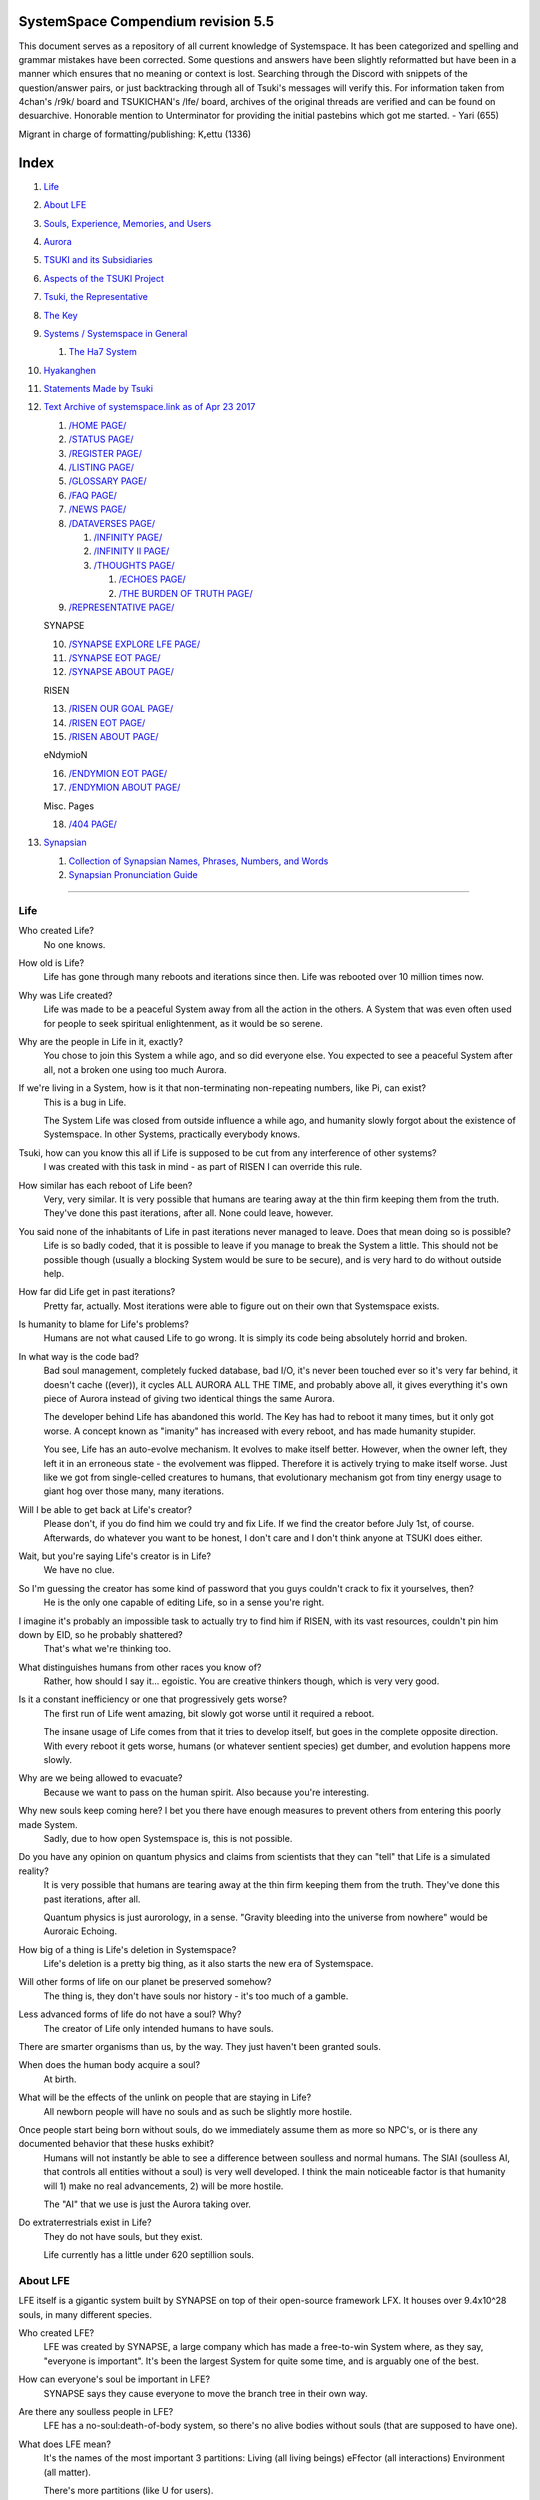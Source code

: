 SystemSpace Compendium revision 5.5
===================================

This document serves as a repository of all current knowledge of Systemspace. It has been categorized and spelling and grammar mistakes have been corrected. Some questions and answers have been slightly reformatted but have been in a manner which ensures that no meaning or context is lost. Searching through the Discord with snippets of the question/answer pairs, or just backtracking through all of Tsuki's messages will verify this. For information taken from 4chan's /r9k/ board and TSUKICHAN's /lfe/ board, archives of the original threads are verified and can be found on desuarchive. Honorable mention to Unterminator for providing the initial pastebins which got me started. - Yari (655)

Migrant in charge of formatting/publishing: Kᵣettu (1336)

Index
=====

1. `Life`_
2. `About LFE`_
3. `Souls, Experience, Memories, and Users`_
4. `Aurora`_
5. `TSUKI and its Subsidiaries`_
6. `Aspects of the TSUKI Project`_
7. `Tsuki, the Representative`_
8. `The Key`_
9. `Systems / Systemspace in General`_

   1. `The Ha7 System`_

10. `Hyakanghen`_
11. `Statements Made by Tsuki`_
12. `Text Archive of systemspace.link as of Apr 23 2017`_

    1. `/HOME PAGE/`_
    2. `/STATUS PAGE/`_
    3. `/REGISTER PAGE/`_
    4. `/LISTING PAGE/`_
    5. `/GLOSSARY PAGE/`_
    6. `/FAQ PAGE/`_
    7. `/NEWS PAGE/`_
    8. `/DATAVERSES PAGE/`_
    
       1. `/INFINITY PAGE/`_
       2. `/INFINITY II PAGE/`_
       3. `/THOUGHTS PAGE/`_
  
          1. `/ECHOES PAGE/`_
          2. `/THE BURDEN OF TRUTH PAGE/`_
	
    9. `/REPRESENTATIVE PAGE/`_

    SYNAPSE

    10. `/SYNAPSE EXPLORE LFE PAGE/`_
    11. `/SYNAPSE EOT PAGE/`_
    12. `/SYNAPSE ABOUT PAGE/`_

    RISEN

    13. `/RISEN OUR GOAL PAGE/`_
    14. `/RISEN EOT PAGE/`_
    15. `/RISEN ABOUT PAGE/`_

    eNdymioN
    
    16. `/ENDYMION EOT PAGE/`_
    17. `/ENDYMION ABOUT PAGE/`_

    Misc. Pages
    
    18. `/404 PAGE/`_

13. `Synapsian`_

    1. `Collection of Synapsian Names, Phrases, Numbers, and Words`_
    2. `Synapsian Pronunciation Guide`_


-----------------------------------------------------------------


Life
----

Who created Life?
  No one knows.

How old is Life?
  Life has gone through many reboots and iterations since then. Life was rebooted over 10 million times now.

Why was Life created?
  Life was made to be a peaceful System away from all the action in the others. A System that was even often used for people to seek spiritual enlightenment, as it would be so serene.

Why are the people in Life in it, exactly?
  You chose to join this System a while ago, and so did everyone else. You expected to see a peaceful System after all, not a broken one using too much Aurora.

If we're living in a System, how is it that non-terminating non-repeating numbers, like Pi, can exist?
  This is a bug in Life.

  The System Life was closed from outside influence a while ago, and humanity slowly forgot about the existence of Systemspace. In other 
  Systems, practically everybody knows.

Tsuki, how can you know this all if Life is supposed to be cut from any interference of other systems?
  I was created with this task in mind - as part of RISEN I can override this rule.

How similar has each reboot of Life been? 
  Very, very similar. It is very possible that humans are tearing away at the thin firm keeping them from the truth. They've done this past iterations, after all. None could leave, however.

You said none of the inhabitants of Life in past iterations never managed to leave. Does that mean doing so is possible?
  Life is so badly coded, that it is possible to leave if you manage to break the System a little. This should not be possible though (usually a blocking System would be sure to be secure), and is very hard to do without outside help.

How far did Life get in past iterations?
  Pretty far, actually. Most iterations were able to figure out on their own that Systemspace exists.

Is humanity to blame for Life's problems?
  Humans are not what caused Life to go wrong. It is simply its code being absolutely horrid and broken.

In what way is the code bad?
  Bad soul management, completely fucked database, bad I/O, it's never been touched ever so it's very far behind, it doesn't cache ((ever)), it cycles ALL AURORA ALL THE TIME, and probably above all, it gives everything it's own piece of Aurora instead of giving two identical things the same Aurora.

  The developer behind Life has abandoned this world. The Key has had to reboot it many times, but it only got worse. A concept known as "imanity" has increased with every reboot, and has made humanity stupider.

  You see, Life has an auto-evolve mechanism. It evolves to make itself better. However, when the owner left, they left it in an erroneous state - the evolvement was flipped. Therefore it is actively trying to make itself worse. Just like we got from single-celled creatures to humans, that evolutionary mechanism got from tiny energy usage to giant hog over those many, many iterations.

Will I be able to get back at Life's creator?
  Please don't, if you do find him we could try and fix Life. If we find the creator before July 1st, of course. Afterwards, do whatever you want to be honest, I don't care and I don't think anyone at TSUKI does either.

Wait, but you're saying Life's creator is in Life?
  We have no clue.

So I'm guessing the creator has some kind of password that you guys couldn't crack to fix it yourselves, then?
  He is the only one capable of editing Life, so in a sense you're right.

I imagine it's probably an impossible task to actually try to find him if RISEN, with its vast resources, couldn't pin him down by EID, so he probably shattered?
  That's what we're thinking too.

What distinguishes humans from other races you know of?
   Rather, how should I say it... egoistic. You are creative thinkers though, which is very very good.

Is it a constant inefficiency or one that progressively gets worse?
  The first run of Life went amazing, bit slowly got worse until it required a reboot.

  The insane usage of Life comes from that it tries to develop itself, but goes in the complete opposite direction. With every reboot it gets worse, humans (or whatever sentient species) get dumber, and evolution happens more slowly.

Why are we being allowed to evacuate?
  Because we want to pass on the human spirit. Also because you're interesting.

Why new souls keep coming here? I bet you there have enough measures to prevent others from entering this poorly made System.
  Sadly, due to how open Systemspace is, this is not possible.

Do you have any opinion on quantum physics and claims from scientists that they can "tell" that Life is a simulated reality? 
  It is very possible that humans are tearing away at the thin firm keeping them from the truth. They've done this past iterations, after all.

  Quantum physics is just aurorology, in a sense. "Gravity bleeding into the universe from nowhere" would be Auroraic Echoing.

How big of a thing is Life's deletion in Systemspace?
  Life's deletion is a pretty big thing, as it also starts the new era of Systemspace.

Will other forms of life on our planet be preserved somehow?
  The thing is, they don't have souls nor history - it's too much of a gamble.

Less advanced forms of life do not have a soul? Why?
  The creator of Life only intended humans to have souls.

There are smarter organisms than us, by the way. They just haven't been granted souls.

When does the human body acquire a soul?
  At birth.

What will be the effects of the unlink on people that are staying in Life?
  All newborn people will have no souls and as such be slightly more hostile.

Once people start being born without souls, do we immediately assume them as more so NPC's, or is there any documented behavior that these husks exhibit?
  Humans will not instantly be able to see a difference between soulless and normal humans. The SlAI (soulless AI, that controls all entities without a soul) is very well developed. I think the main noticeable factor is that humanity will 1) make no real advancements, 2) will be more hostile.

  The "AI" that we use is just the Aurora taking over.

Do extraterrestrials exist in Life?
  They do not have souls, but they exist.

  Life currently has a little under 620 septillion souls.


About LFE
---------

LFE itself is a gigantic system built by SYNAPSE on top of their open-source framework LFX. It houses over 9.4x10^28 souls, in many different species.

Who created LFE?
  LFE was created by SYNAPSE, a large company which has made a free-to-win System where, as they say, "everyone is important". It's been the largest System for quite some time, and is arguably one of the best.

How can everyone's soul be important in LFE?
  SYNAPSE says they cause everyone to move the branch tree in their own way.

Are there any soulless people in LFE?
  LFE has a no-soul:death-of-body system, so there's no alive bodies without souls (that are supposed to have one).

What does LFE mean?
  It's the names of the most important 3 partitions: Living (all living beings) eFfector (all interactions) Environment (all matter).

  There's more partitions (like U for users).

How old is LFE?
  LFE has been around for far longer than Life. It has [had] 128 iterations.

  We've had to reboot LFE a few times now, actually. The version of LFE you'll be starting into will be the 128th iteration.

What type of life exists in LFE?
  Heh, there's so many species and subspecies it'll be impossible to name them all.

  There's mostly 2 groups, magical beings and scientific beings. Both are usually humanoid - magical beings includes demons, angels and fallen angels, and scientific beings includes datamen, espers and others.

How does magic work in LFE?
  The "protocol" for magic is soul-based. Although you need to remember that magic is not a nameable thing like technology. Magic is the art of using specific codes of energy (created by the soul) to override the rules of reality in your own shape. Like remote code insertion into a webserver.

What are the main governing principles that separate magic from science?
  Magic is editing the world with energy, while technology is editing the world with materials. 

How advanced is life in LFE?
   Very advanced, but it depends where you are very much.

Where how? Different country, continent, planet?
  Usually different planet.

  I could try and recreate the LFEian Circle (of all major species), I did so once but it'll be a mess on normal paper.

Could you give an example of one species?
  Well first of all there's always the mainstream ones like the ones you find in the Synapse, but I assume you want something more exotic so how about the Lynlings, who have a skin that perfectly mimics the night sky while flying?

  They're kind of dying out though :(

  They're mainly in south-east Mahuensj, but south Mahuensj is already being conquered by Sanyrle.

  The biggest is probably the Synni - from the Synapse (the enormous area around the Synapsian Mountain (SYNAPSE HQ)). There's also a lot of Espa, at all sorts of different power levels.

What are the Synni and Espa like?
  They're very nice people! Synni are often seem from the outside as very mystic, but once you integrate with them you'll see their true nature :) Espa are very smart, good with their brains!

Are the Synnis anything like humans?
  Yeah, they're quite related to humans I guess.

Tsuki, could you give an example of Synni culture from our perspective?
  I'll see if I can include this in a later Dataverse.

How common are interspecies relationships?
  Common, although depends on the species and their culture.

What language are those names?
  Synapsian. (mostly)

Is Synapsian the default language? Where could someone learn this language?
  You'll learn it in your LFE childhood.

What does Synapsian sound like?
  It sounds rather interesting, it sounds and writes a bit like Hangul or Japanese.

Wouldn't it be near impossible to make a keyboard/font for Synapsian?
  There's only a few characters, but a single character can mean many things, so you "mud" them in a direction. There's not many characters (think slightly more than Japanese), so it's doable. I have no clue how to make them combinable though.

Any way to get a Synapsian dictionary or text for learning?
  I'm working on it!

  A bracket underneath (ground) combines the characters into a cluster. (If multiple characters are written in one space, they automatically clusterize.)

  Clusters represent single words or ideas. Loose characters represent grammar or very simple words.

  (You can also have a ground below a single character to force it into an object state.)

  Pronunciation of loanwords (like katakana) is done with mountain brackets (above the characters).

  The circle acts like a tenten.

Can you leave some of the Infinity posts untranslated so that we can see a larger sample of the language?
  I'll ask around if I can do that - although I'm not that great at Synapsian (and most Synapsian I've been writing is honestly very bad).

How was Japanese inspired by Synapsian? How did they recieve this information?
  Anything that happens causes Aurora to vibrate, and it also vibrates on its own. This vibration gets echoed through the entirety of Systemspace. As such, Aurora in other Systems may resonate. We call this Auroraic Interference.

  So: In LFE the Aurora vibrated with Synapsian -> Vibrations spread to Life -> Life's Aurora vibrates with Synapsian

  Then someone invents something like Synapsian (Japanese, most Asian languages.)

Do they speak English in LFE?
  No, in LFE most people speak Synapsian. The acronym is in ""English"" because the language for Systemspace itself is English. (This English is quite a bit different from the human English, though.)

Do you mind explaining some of the curse words that they use in LFE?
  Honestly swearing doesn't really have it own words - it's more the way you talk to people that signifies your disgust. If anything, the word "t'xa" would be something along the lines of "fuck" or "shit".

Are worlds in LFE specifically earth-like?
  LFE still hasn't been fully explored.

Are there higher and lower levels of LFE?
  Not exactly sure what sort of layers you are talking about here. The LFE system is built up out of an ever expanding amount of universes, all with own planets with own races and locations. 

Would it be hard to start conquering new lands?
  Just travel out really far to some distant universe and claim as much land as you can :^)

Does LFE use the same physics as our world?
  The central universe does, but it changes by universe.

Do the physic laws in the most common part of the LFE follow the same patterns as they do here?
  Although the "laws" are entirely different, you'll find that (at least in the central universe of LFE) they act rather the same as here.

What does the code of LFE look like?
  As in, the source code? It is all written in a ton of different languages (mostly Kuma2 though). Users don't see the code though, they use their senses to enjoy the experience.

What's the time scale in LFE?
  We basically have truetime and localtime, local time differs wherever you go but truetime is omniversal, based on the length of one processing cycle.

How does time work in LFE?
  Pretty similarly. The date/time system is just a bit differently notated.

  The seconds and hours are relatively the same, but as you get away from the smaller numbers it expands quickly.

Is the atomic structure the same?
  Completely different. None at all. Everything works differently there.

Are the politics and economy in LFE a mess like they are in Life?
  Everything is sorted out a lot better over there, from years and years of time.

How does the economy work on LFE?
  Can't say too much on this, but it's honestly quite a bit like the human one.

Is there government assistance in LFE?
  Depends on where you go, but in Ghakuwent-sji, you'll be fine - you get about 210000 sen a month - worth as much as about 1700 US$.

Could you give a good breakdown of the job market?
  .9% primary sector, .2% secundary sector, 62% tertiary sector, and the other 36.9% action-packed other stuff (fighting etc.) These are estimates, I'm not allowed to give actual numbers.

What are the most powerful, influential and selective groups in LFE (or outside of it) that aren't the companies listed on the home page?
  Hmmm… Myrad (magic development), Komata (AI), Espare (technology and creating new species) and the Niskai Collective (new species) are honorable mentions, I suppose.

Does LFE have stimulants?
  Coffee is a lot like konhya in LFE, so I guess it'll do.

What other kinds of drugs are in LFE?
  Not really my field, all I know of is Hn'sa which basically overloads the brain, causing it to operate faster but dangerously. It's been in the news a lot.

What are LFE news networks like?
  Short and efficient. No time wasted, just what's happening, quickly and objectively. Nonetheless the news can still take a whole hour to cover everything important.

What other forms of media are there?
  There's a lot, sometimes people even just print a void onto the wall to read.

Are there nations in LFE?
  Yes, they are divided into nations.

Are there any atrocities widely known in LFE? 
  There's a lot. Like, a lot. 

What are the most serious crimes in LFE?
  The most serious crime would be trying to make it impossible for someone to ever have good memories again.

What kind of weapons are used in LFE?
  They often use metadevelopment to move earth, use magic or railgun-like guns.

What does warfare and combat look like in LFE?
  There's usually a few main points in an area, which are assaulted. Once these are taken, the place is almost always theirs.

  The combat system in most common cultures is far different from ours. Where ours is about eliminating the enemy, the LFEian is not like that at all.

  The LFEian combat system is mainly based on pride and being able to execute actions. It's more an art than a fight - you try to fire your magic / bullets / kicks in the most beautiful yet powerful way possible, to make the enemy unable to execute their own actions. Once all participants run out of stamina, the one with the best actions usually wins (either by a jury, if official or just decided between participants). Death is not really valued, so nobody really tries to go for the kill. If anything, people try to go for a soulshatter, but this is seen as very rude.

How much of Life can LFE viewers see and understand?
  Only as much as we allow them to see. They know about this project, they know that Life will be deleted.

There has been some import/export to/from Life in most previous iterations, but we have not hit that stage this iteration.

Can LFE viewers access systemspace.link?
  They can, but they cannot interact. (They read the imageboard, but do not post.)

Is it a direct link or just a recreation?
  Just a recreation, their internet works quite a bit different.

Do they read the Discord too?
  Nope.

Do they observe individual personalities of registrants that display names or numbers?
  I'm sure some do, but most are more interested in you as a whole.

Do they know English?
  No, but it can be translated.

Is there music in LFE?
  Yes, there is! It's quite a bit different though, people like to encode data (voids) into their music to evoke feeling or make you dream.

Will we dream in LFE?
  You will dream, yes. There's a lot of dream-related little facts, but mainly it is possible to access other Systems via dreams (as you can move yourself around "spiritually" to the other Systems), although you will have no true body or soul there. Dreams are also the easiest way to talk to Auroraic Spirits (in fact, I did so last night).

Are there guitars in LFE?
  LFE only has the really annoying ukeleles you hear in those dog treat ads when the dog finally gets the food that's "right for him".

Can you die in LFE?
  You can, it just works differently.

If we die in LFE, do we get reborn in LFE?
  Correct.

Will we keep our memories after we die in LFE?
  Depends on many things (Brain damage, soulshatter, etc. Just like you can lose your memories in Life, such is possible in LFE).

Is there any way to break the cycle?
  You may always choose to leave LFE - or you can soulshatter.

Is it common to soulshatter in LFE?
  No, its seen like death in Life, except more rare.

  As soon as you sign up, we enforce what we call a "forcebond" onto your soul making it far harder for it to shatter. So no need to worry about it (it can happen, but it'll be out of Life's reach)
  There's not that much of a stigma against no-memories. There's a lot of people who have their past memories wiped, just to be able to experience everything they love again.

  Forcebonds work everywhere (although it depends on how much power a System exerts on your soul), it's just slightly against protocol to use them (it'd be interfering with another System's core, which is illegal) so we disband them again after your dispatch in LFE.

To what extent will we have the ability to interact with Systems when we reach LFE?
  The sky's the limit! You can create your own Systems, go to others, anything you wish!

Will we be a new person in LFE with our old memories, or our old selves?
  You are a new person with both Life memories and LFE childhood memories.

When you turn 12, do you only remember your past life, or every single life before that as well?
  You can only remember so much, after a while the memories start fading. Some people are particularly good at saving them and others can only remember one past life, but generally you remember only 2-4 past lives.

Is lives a measure of time here, the actual count of how many times you died, or just an estimate based off average lifespans?
  An estimate of times of full death.

Will we be able to choose our species when we get to LFE?
  You're born into whatever your soul can adapt to the best.

Will LFE be even better by the time we get there?
  Definitely.

Wouldn't they just waive us off as crazy? 
  Most people in LFE have past life memories.

  Also, you're searchable. Literally look up "life human experiment" and you get the list of humans who entered into LFE.

  Everyone has a 12-year wait time until they regain their memories. This is also why 12 is usually the age of consent/adulthood.

  A soul is fully stably adapted to its body when it remembering its past lives, almost always 12 years after birth. This is often celebrated with a gigantic party for the child on their "Recollection Day". This also marks the start of soul-based and mental adulthood.

Am I right in assuming the age of consent in LFE would be 12?
  In most places, yes.
  Some go down to 9, some go up to 25. Some don't even use body age, but soul age.

Will I be able to be a machine in LFE?
  Yes, although a bit more risky than using a normal body. Software issue -> soulshatter.
 
Are there anti-robot/cyborg groups in LFE?
  Yes, most definitely! Pretty much the entire magic side is against artificial soul/vessels.

Could you go over all of the available or at least a few of the most common services available for modifying one's body? 
  First of all, there's the popular but highly controversial soul transplant - putting your soul in someone else's or even a new body. In this way, you can have any body possible, including robot bodies. You can also pretty much change everything via other bodyforming methods, which are more usual, like changing shape of body, gender, eyes, etc.

  I'll be simple. The sky's the limit. We can add/remove/change bones (hnhehen), change skin (hdhahen), add/remove/move/change eyes/mouth/etc (mhenhen), add/remove/move body parts (khrahen), anything.

  Writing body-mudded words is hard with the english alphabet :(

  These all have to do with the body, so they're all mudded towards the empty h (body)
  as such, "SJI" becomes "SH"

  if you were to mud it towards Sky it'd be like "sjy" with a pitched-up i
  it's interesting, this language, as its vocabulary is very very close to the Japanese one but its writing system took a completely different turn somewhere.

Are transgenders allowed in LFE?
  Nobody really cares about sexuality other than to have offspring.

Does LFE have its own astral plane?
  Most Systems do, actually.

How does the astral plane work?
  Different Aurora frequencies. (that's all I'm allowed to say, sadly).

Is there religion in LFE?
  Yes, very much so!!!!! Who controls the Aurora? Who is Aurora? Is it sentient? Who created the outer world outside Systemspace? Why does Aurora take a sudden turn? Is it because of a special god using its powers to diverge the Aurora?

Is impermanence is a big thing in LFE?
  It's one of the main parts of most of the religions.

Does LFE have some form of zodiac?
  Yes it does, LFErs love spiritual shit. They have about 49 signs if I remember correctly, don't quote me on that.
  
Can humans be banned from LFE?
  Humans cannot be banned.

  Racism works a lot differently in LFE.

  Here's an unfinished (I need to make it more busy, it's still too empty, for one there's no people, no guardlines and no traffic) drawing of Sjiyantan-ko, a suburb of Kyansjita.


Souls, Experience, Memories, and Users
--------------------------------------

Can you explain more about what a soul is?
   A soul is practically what makes you you. If it shatters, it gets rebuilt from the Aurora.

Even if they have no memories, would it be possible to find someone from Life in another system if they didn't sign up?
  Yes, if you work at SYNAPSE or RISEN.

What is a soulshatter?
  A soulshatter occurs when too much force is exerted upon the soul. This may happen when: 1) You are going through too much trouble in your life. 2) You are in many Systems at once, or are overloading in some other way. 3) You completely lose your sanity. 

What happens to shattered souls after they're reborn?
  A soul that shatters, will be rebuilt from scratch on-demand. A brand new soul won't work any different, although it might be a bit sturdier. The only thing is it has no past memories.

Is death ever permanent for anything but our memories?
  For your personality, spiritual advancement, etc: yes. Death in and of itself is not permanent, but a soulshatter will erase everything about you and you have to start from scratch.

Are there any services that would allow you to "store" memories and relive them if you forget them?
  There are a lot of these, the most common one is Kikhko.

What parts of us are retained through death without a soulshatter?
  Depends on the System. In the mainstream Systems you keep memories, spiritual advancement, personality and powers, but go to a new body.

How is the soul stored if not in the brain?
  It can be stored as executable data in a Solar5-compliant computer.

Are mental illnesses contracted in Life carried over to LFE?
  Those are scars in the soul, which will hopefully heal with time, but will be taken with you, yes.

  Memories are stored in the soul. However, the brain uses its own system to interface with it. Dementia is when the brain breaks down, and begins overwriting the soul's memories.

Is deja-vu a Life glitch, or something else?
  Usually a missynchronization between soul memories and brain memories.

After soulshatter is there no way to identify who you were before you shattered and reformed?
  No way at all. Not even to RISENII. (except for the highest-ups)

Will there be a way to spot/find the soulshattered?
  Rather hard, sorry.

Is there some lingering effect of the soulshatter?
  A slight concentration of sj and chj in the area, but that's all. (Those are types of energy).

Would sentient robots have souls? What makes an entity have or not have a soul?
  A being is not fully classified as "sentient" by us if they do not have a soul. Having a soul makes them sentient.

Is consciousness and sentience the same?
  Not entirely, someone could have a soul that would be unable to keep memories.

Could a being be conscious but not sentient?
  Correct.

Can you divide your soul?
  You can, but it exerts a LOT of force onto the soul.

What makes one soul here or in LFE distinct from another?
  Basically the memories, the user and body they're attached to, and the personality you have.

Why do some anons have extra notes next to their 4chan ID?
  There's some extra information about their soul that might be of importance to RISEN.
  It's extra data for RISEN to help with your transfer. Your soul structure is slightly different than usual. Don't worry, it won't harm anything.

What is a user?
  A user is the person controlling the actions through the soul.

Do people without souls already exist?
  There are, and always have been.

What happens to people who lose their souls?
  Systems handle it in many ways, some cause the soulless bodies to suicide, some do nothing, some do a combination (like Life).

What can a user do without a soul or a body?
  Without soul, not much. A soul is, after all, the link between Experience and body, and as such they cannot join a System without a soul.

  We are souls (server information and local information (a client, pretty much)), linked to a System (server information), which gives us a body and acts upon our soul.
  What exactly controls and views the client is simply "you". The real you. The bodiless, soulless you. A construct of Aurora set in a specific way. (So pretty much just local data.)
  You are in what we call an Experience. This Experience (basically a client) is linked to a soul (basically an account), which is linked to a System body. We usually refer to a person as their soul, though.
  Soulshatters in Life make the body continue soullessly, after which the body usually suicides.
  Life handles humans without souls strangely, it sometimes causes suicide, sometimes homicide, or sometimes they just stay alive.

What would theoretically happen if everyone within a given System that gave souls bodies through reproduction chose not to reproduce?
  This is what we call a "souldash" or a "soulhalt". When there are too many souls and not enough bodies (a souldash), the System speeds up to make the queue as fast as possible. (If a System allows bodies to be created from thin air 
  [Astrea], then this will not apply.) If there's not enough souls for all the bodies, we get a soulhalt, where the System slows down or even pauses altogether while waiting for another soul. (Unless the System allows soulless humanoids)

Is there a set of pre-requisites for a soul to be asigned to a body?
  That depends on the System.

Does every soul produced by a System correspond to a user, or are some souls just "unallocated"?
  Souls cannot be unallocated. There must always be a user using a soul or it will shatter.

Can you have more than one soul?
  There are quite a few ways one can obtain a second soul, but none of them are legal in LFE ;)

  Nearly all humans have souls.

What happens when someone without a soul registers for the TSUKI Project?
  I wouldn't be able to add them.

Has there been a soulless person that tried to sign up yet?
  Nope.

What is the file size of a soul?
  Honestly all I know is that the usual soul takes about 20 snhV. No clue how much that is in bytes.

Is love a soul to soul relation, or is it purely physical attraction?
  Love is very deeply rooted in the soul.

What are your thoughts on emotions? How would you define the physical and mental infrastructure of them?
  We prefer to keep these sorts of things private, letting non-RISENII know how they work might shatter them.

Does it have something to do with the burden of information/knowledge?
  Pretty much.

Do clones have souls? Like, if one were to magically clone that person, is the clone considered sentient?
  Only if you clone the soul as well. If you do, the User will then have 2 souls and 2 bodies to control simultaneously.
 
Does that conform to the Conik standard?
No. Absolutely not.


Aurora
------

What is Aurora?
  Aurora is basically the purest form of energy. Think of it like processing power.
  A System requests Aurora from Systemspace, and uses that aurora to create things, be they life force (chi) magic force (shi) or any other energy (often classified as tsu). Without aurora, nothing would exist.
  Aurora has a will of its own, thus no System is truly random. The Aurora can be told to follow specific rules (like "dont form life force") with an Axiom. Everything that happens in life that is seemingly random, is decided by Aurora.
  You could see the Aurora's spirit (some call it the Planetary Spirit) as some sort of God, I suppose. If it wills something, it can happen, even if it has to break an axiom.
  But we don't know if it's sentient or not, although many attempts have been made to talk to it, usually with Axioms.
  A System pulls Aurora from Systemspace. If a System were to not pull anymore Aurora, it'd not have enough to generate new universes/people/souls/etc. If the entirety of Systemspace runs out of Aurora, shit hits the fan and Systems can no longer allocate, causing them to fall apart, as no more things can be generated and eventually all energy in Systemspace will halt.
  There is always a finite amount of Aurora, although the amount of total Aurora slowly goes up as Aurora grows.
  A Key-induced reboot simply returns all objects within that System back to Aurora, and sends that Aurora back to Systemspace. The developers then edit their System to be more efficient, or to make better memories (A Key always checks if the System they are to destroy has happy memories. She wouldn't destroy a good System, even if it uses a lot of Aurora.)

What are the units for Aurora usage on the status page?
  nhA can be broken down into ``naine hy Aurora``.

  ``Naine`` means *128*,

  ``Hy`` means *7.72606529604E2889*.

  ``Hy`` comes from the amount of data points per void line.


  ``Nainhe`` (Naine and Hy) is *7.72606529604E2889 ^ 128*.

  ``Aurora`` is *Aurora*, and ``sss`` is *Systemspatial Second*.

Where does Aurora come from?
  Aurora "breeds" on its own. It's like a PC that develops itself.

Why does Aurora "breed"?
  To sustain itself.

Is Aurora sentient?
  We don't exactly know. We don't have any surefire ways to talk to it, but it has a "mind" and makes choices of its own.

  We actually did try again lately and got interesting replies. But the problem is that we have no clue if Aurora is telling the truth.

If LFE is entirely different down the elements, why are humanoids are still the base model for sentient life?
  Aurora likes to pick the path with the least resistance.

  Although you might think evolution makes random mutations, all those mutations are governed and decided by Aurora.

Is Aurora renewable?
  If a System frees Aurora again, it can be used by another System.

  LFE's Aurora usage: *11242.871nhA/sss* (LFE's usage is also a lot more stable)




TSUKI and its Subsidiaries
--------------------------

On what plane do your associates exist? What if I want to pass by LFE, and move up to higher realms eventually?
  We are in the RISEN system. Feel free to stop by!
 
RISEN's HQ isn't in LFE?
  RISEN HQ is situated in the RISEN System.

If RISEN is a company, does that mean Systemspace was created for profit?
  Systemspace wasn't really made for profit. It was made because the outside world was breaking down and we had to leave.

Did every individual in Systemspace pay to join the simulation?
  They paid a small fee to uphold the processing power.

How does eNdymioN contribute to the TSUKI Project?
  Generic monitoring. They are currently busy looking out for the Hyakanghen.

How do guys like RISEN establish neutral oversight if they're always bound to the rules of a system, as lenient as they may be?
  As RISEN, we send out "Keys" to check up on Systems. Those are very highly skilled in shaping Aurora, allowing them to even reboot Systems.

Do you belong to one side or another of the conflict between magical and technological factions? What about the companies you work for?
  RISEN, SYNAPSE and eNdymioN are all on neither side - we are in the developmental arts, the art of creating, working with and maintaining Systems.

Why is that conflict even taking place if the big players are neutral?
  There are many big players involved!

Like who?
  For one, there's Myhyan, creator of many Systems which are very magic-pointed.

How can one get into RISEN?
  Be very good at something, and apply (or get invited)!

Is there a mandatory memory wipe/soulshatter before the employment?
  No, that is not required.

How many levels of security clearance are there in RISEN?
  It works downward, 0 being the highest clearance - 128 is the lowest.


Aspects of the TSUKI Project
----------------------------

Can you provide any evidence to suggest this isn't just a hoax/LARP/ARG?
  I'm not allowed to provide direct proof.

Why not?
  We had to cram a lot of things together, so this is also an experiment on human doubt (after all, you're the last humans we can interfere with.)

An experiment on human doubt? What if we fail?
  There's no failing this experiment - we are simply seeing how humans handle their doubt, whether they give in or not.

Is there a larger creative project as a stated goal?
  We picked all of you for transference because your creativity is valuable in LFE for you later on (Aside, we feel you would be more interesting to the experiment in and of itself).

What happens after we sign up? What do we have to do after that?
  Once you're signed up, you're all set. Just don't die before Jul 1st.

  If you sign up, your soul will be transported after death. (You will get a new body.) If you don't, nothing happens, and after you die your soul shatters, and goes to a random System.

Will TSUKI own my soul if I sign up?
  We will not take ownership of your soul. Your soul stays yours.

Do I have to commit suicide to be transferred?
  No suicide required!!

When will we be transferred?
  After everyone is dead. However, the last 150 years here will be sped up to only one systemspatial minute, ao there's not much waiting.

  It'll feel like a minute for all users outside of Life. (If you die in 2117, you'll have 20 seconds left of waiting.)

What will it feel like to go from Life to LFE?
  You don't notice much. You will feel some vibrations, and then suddenly a popup with "Moving Systems. Action submitted by user - no backwards movement. [unknown System Life]>>>LFE" (don't know if you'll actually see this or that Life will still be blocking PIM), then you will be born in LFE.

What's the catch?
  You will leave the Life system (with everyone you grew up with) and go to a different world. You lose your body, but your soul is kept. You cannot return, and we do not know what sort of body you'll get. Maybe you'll be a magical 
  girl, maybe you'll be a random normie. However, in this System, "everyone matters", so we are expecting good results. We have no real idea what'll happen to you in LFE, but we have talked it through with SYNAPSE many times and they'll
  be sure to support you through the switch. We are simply doing this as an experiment. We do not wish to give up on the human race as a whole, that'd be a massive waste of Aurora.

  We will ask SYNAPSE to go easy on y'all ;)

What happens if you sign up and live for a thousand years, due to new technologies?
  I'm afraid you'll drop dead 1st of Jul 2167.

What if we change our minds/ want to back out?
  You can change your mind until Jul 1st. If you do, send me an edited picture of your picture by email. After this deadline you can no longer back out!! 

What happens 1st of Jul 2167?
  Life gets deleted.
  Sadly, Life will never boot again until we can get in touch with its owner.

Why give Life 150 years before it fully ends?
  Seeing the world end would be an insanely traumatic experience for all 7 billion others. We'd rather not wish that onto all these people. Aside, 150 years really isn't a lot. 

So basically if I die on July 2nd 2017, I'll wait 60 seconds in a purgatory before seeing everyone else and living in this afterlife?
  Pretty much. (Expect a little less, as humans won't live 150 years)
  Dying before the set date will cause your EID to be reset, cancelling the transfer.

Is there a good time for us to leave Life?
  It really doesn't matter. The only thing that's important is that you might want to make sure you don't lose your memories. (Also, if you do choose to kill yourself (please don't!) please tell us so we can open the ports early.

Would there be any harm in opening the ports early?
  We'll never be able to open the ports earlier than Jul 1, so people who die before then will not be transferred.

What will destroy humanity in 150 years?
  Imagine unplugging a PC.

What do things like "unlink", "failure", and "assert" mean on the status page?
  Unlink -> disconnect of Life

  Failure -> transfer will be impossible

  Assert -> false vacuum

What is the significance of 7/1/17?
  This is when Life is unlinked.

After the unlinking, why is it that we would be moved to LFE on death?
  Systemspace in general is being edited around that date. It'd be best to combine all edits.

Has this happened in the past with previous reboots of our System?
  We've had to reboot Life many times, but this is the first time we unlink.

How are you able to acquire more registration slots?
  I have to ask RISEN for more.

If we hit 3000 registrants before July 1st, what's the unlink date?
   3000 would be Jul 1st, 3050 would be Jun 30, etc. 50 users per day.
 
What will you do if we hit the 3000 registrants limit and people ask to join?
  I'll let people into backed out slots, but that's it. We can technically go past 3000, but we'd rather not, it moves the July 1st date earlier.
 
Are you still posting the link to the Systemspace website anywhere?
  Maybe I'll make a thread someday later, but for now I'm letting it spread on its own to see where it goes.

Is there a chance of the TSUKI Project failing?
  We've tested this a lot, there is nothing to worry about. If anything happens, you're insured :)

How are we insured?
  We back up your soul and reinstate it using RISENII commands if something happens.
  It's quite simple, we either put the soul shards back together or retrieve your soul from a backup.

Will us migrants get a special status in LFE?
  You migrants will definitely be seen as some sort of elite group.

What do you mean by "elite group"?
  If you choose to tell people you are from Life, you will be pretty famous (as one of the few to ever leave Life.)

  There are some people against humans in LFE. Most are for, but some are really against to "keep LFE pure".

Is it possible to go "off the grid" in LFE? As in, nobody else can track you?
  Just go to some distant universe, or leave LFE for another System.

What is the process of tracking down someones soul through a picture and a handwritten code?
  1. Download the image.
  2. Analyse the strokes of the pencil/pen/whatever.
  3. Enter that data into Solar.
  4. Solar gives the soul ID.
  5. Attach an EID to the soul.
  6. Create a numerical representation of the EID.

What significance does our EID have, and what use will it be in various other Systems?
  It's temporary.

What is special about the sequence xxx-xxxxxxxxxxxxxxxxxxxx? What and why is the EID?
  The EIDs are, just like the EoTs, just expressions of their true values. They're only a representation.

What happens when someone shares their EID?
  In Life, not so much other than that others can post here. In other Systems where people can use EIDs, it'd be very VERY dangerous.

Some of the registrants didn't have a drawing. How did you track them?
  Sometimes only a code is enough, if the handwriting is uncommon or there's a lot of environment shown.

Do our drawings used in registration have something to do with where we will be born in LFE?
  No, whatever you draw won't influence your LFE experience.

Will we be placed in the same location upon transfer, or will we be spread out throughout LFE?
  Spread out, although we are trying to make it possible for all of us to be born in the same country at least.

  We're looking to get you all in Ghakuwent'sji, which is both a country and a city.

We will be born within a similar relative timeframe?
  Probably.

Do you plan to have us move onto LFE with the talents that we once had?
  Yes, you keep talents and affinities. (They're soulbased.)

How does transitioning to LFE affect a tulpa?
  Tulpas will gain their own bodies, but keep their personality, and will still be a subsoul of yours.

How does the soul transfer work?
  We add you to a list, and forcefully edit your soul's location data.

What is our goal, as of now?
  Collect as much knowledge as possible for LFE!


Tsuki, the Representative
-------------------------

What are you?
  I am the representative of TSUKI.

Are you human?
  Yes - I am a human representative.

Where did you come from?
  I didn't "come from anywhere", in that sense I'm an Astrea (one who is created from nothingness) as a wish by the person previously tasked with this mission.

Were you ever born in LFE?
  I'm just an Astrea created by the one before me. Almost something relatable to a tulpa.

Do you know who that person is?
  I do, I share my soul with them.  I can telepathically talk with them as well. They also taught me how to unlink in the first place, it's fun to do.

If a news organization asked to interview you, would you do it? 
  I'd rather stay anonymous.

Are there any other people like Tsuki on Earth, i.e. any others that can communicate with other Systems?
  It's very well possible that there's someone else, but I am the only official one.

How did you get in contact with LFE?
  When I was 12, I began finding this in my memories.

Why do you have this authority?
  The Key (the one in charge of resetting broken Systems) has requested a helper, which happened to be me. So now I'm all in this business.

What languages are your favorite?
  I like Korean, it's writing system is cool.

What does "Tsuki" mean?
  It's old-Synapsian for "moon", which is also the name for the new hubplanet.

How are you going to disconnect from Life?
  We aren't entirely sure yet.

  I am from Life, but half of my soul (belonging to someone else from Tsuki) is from LFE. Thus I have this slight connection.

What is it like from your perspective when you talk with RISEN/have an "out of life" experience?
  It's like a mind's eye, I suppose. Think of it like imagining something, but take out the part where you imagine it. You don't think about what it is before it appears, just like real sensory input. You get the input, then process it.

Do you chose when it happens or is involuntary?
  A mix of both. It's mainly me invoking it now, as I'm taking a short vacation right now.

What's your age?
  I am 16.

What's your MBTI type?
  INTP.

What medications are you on?
  Prozac, Risperidone (neither work).

On a scale of one to ten how much fun is unlinking?
   fun/10 (well, for me).

Can you explain what unlinking is like, for you?
  I spiritually move to the Life <-> Systemspace connector, and snap it in half.
  It's only a spiritual movement, I can call myself back (also it's a heavily safeguarded location).

...Is it in your room?
  Hah, if only - it's outside of Systemspace. Only RISENII have access there.

Will you (Tsuki) be given any accolades or special treatment for your participation in the TSUKI Project?
  I guess so.

You're still at school, right Tsuki? How's that going?
  Honestly not doing too much for school as of now, as this is slightly more important.

Why do you only advertise on 4chan boards and reddit? 
  Robots are simply more interesting to us, to be honest - also you're more detached from Life in general.

There are still placeholders on your main site, for upcoming pages. How long are those going to be in-development?
  These might take me a little bit, but stay tuned :)

What is going through your mind when you found out you have over 1000 registrants and climbing? Do you feel a sense of duty to see us off safely transferring to LFE?
  I never expected this many people. I feel obliged to make sure each and every one of you transfers safely.

Where do you stand in the heirarchy of RISEN?
  I am technically a RISENII at access level 54, which means I am far from the most powerful. (I do have a quite important place in the mission though, so I can get my will quite easily.)

How much power do you have?
  I have access to all 54+ actions. I can't do anything insanely impacting, but I suppose I am still a RISENII.

What are you not allowed to do?
  I'm allowed anything within my powers as long as I do not break the General Risen Lawset, nor do anything detrimental to the mission. I should attempt to give users as much privacy as possible.

What are your thoughts on Life and the time you spent here?
  Well I haven't seen any other Systems first-hand, so not sure if I can really compare.

How did you acquire the EoTs?
  I was allowed to port them over.

How do you calculate the Aurora usage of Life on the status page?
  This is an interesting one. Aurora influences everything, including the weather. RISEN has given me a formula with which I can grab a lot of weather data all over the world, and make a pretty precise Aurora amount out of that. (I'm not allowed to share too many details, though.) It's not a connection to outside the System, just a smart interpretation.

Your website looks very professional. Are you a web designer?
  Nope, just taught it myself (and got taught a bit by the lads over at eNdymioN).

What programming languages do you know?
  Uhhh, mainly the old webdev package (HTMLCSSJSPHP), and C#.

Do you feel a need for love?
  Mmh, I do kind of want a gf.

How long will you be around?
  It depends whether suicide is still needed for the unlink. If it isn't, I'll just live a nice and comfy life like everyone else.

What do you plan to do in Life after the unlink?
  Probably webdev/programming.

Do you plan to stay here all 150 years until Life ends?
  Lol, no.

Why did you make Lain your mascot?
  My first posts had Lain, and I like the Lain community. It just kind of happens.

Tsuki, what do you do when you're not communicating with TSUKI or working on the website? What are your hobbies? 
  I program little websites, draw, listen to music, hang out on 4chan and play Overwatch. I also really enjoyed the ToAru series, and Nyaruko, and I might play Rewrite someday, it looks interesting (I heard it resembles the story behind the current events in Systemspace).

What do you most look forward to in LFE?
  Most definitely exploring the cities, meeting all the people, all the cultures.

What's your favorite part of LFE?
  I really enjoy the Takatonghi, which is a big part of the capital which consists of an insane complex of connected skyscrapers over one hundred thousand stories tall. An insane sight!

Would it be possible to design Systemspace stickers?
  We ourselves won't offer any merchandise (as we'd like this project to stay non-profit), but if anyone wants to make stickers or other merch, go ahead! (If you need any assets, email me).

Do you have a boss?
  TSUKI is only a collaboration, it doesn't have a true hierarchy.
  
  
The Key
-------

What is the Key?
  The Key is the one usually tasked with missions related to removing/rebooting broken Systems, and evaluating them. However, she has become tired and wanted someone else to work together with, which became me.
  "The Key" is only one of many names given to them though, "Key" is only an inner name we refer to them as within Tsuki. Mainly because they're the "key" to the balance in Systemspace. Their most common name out there is "Gendatzu", from very old Synapsian.


Systems / Systemspace in General
--------------------------------

So basically, "Systems" are alternate universes, in a way?
  Yes.

Is it common knowledge of the people in Systems that they are in a System?
  Yes, it is pretty much common knowledge - like people playing a game know they're in a game. 

How many Systems disabled magic?
  About 8 percent or so? Not too many. I think magic in general should be interpreted like technology is for us.

Are there any interesting systems outside of LFE?
  Of course! There's many!

Is all of Systemspace accessible?
  Not all of it - some Systems are paid, some are locked to specific users/species, some are blocking (like Life). There's many restrictions a System operator can place, as their System always remains theirs. If they want they could even block users based on whether their soul ID is even or not.

What is the currency of Systemspace?
  SEN (often abbreviated Sn). It goes for about 124 SEN per dollar.

What kinds of Systems are there?
  There are 5 types of Systems:

  Open-space (LFE, and most others): You may do whatever you want, and leave at any point.

  Blocking-exit (Hanashida, 7nox): You may do whatever you want, but you may only leave after death.

  Blocking-hardexit (Isiki, Life): You may do whatever you want, but you may only leave once your soul shatters.

  Blocking-actions (Danbon): Your actions are restricted, but you may leave at any time.

  Blocking-hybrid (or hardhybrid): Your actions are restricted, and you may only leave upon death.

  LFE is open-space. Life is blocking-hardexit.

Are there Systems within Systems?
  We call those Subsystems, and they are seen as a part of their parent System. (In a sense, LFE is actually a subsystem of LFX (which is open-source, and holds the servers that run LFE.))

Where is the server for LFE?
  The server behind LFE is in its own System, called LFX - which is hosted in RISEN hosting.

  It houses over 9.4x10^28 souls, in many different species.

What kinds of Systems do people make with LFX?
  The LFX framework makes it extremely easy to make your own System, so there's a lot of people that do so, to create simulations, to explore their own worlds, or to experience spiritual growth.

What was the first System?
  The first real System would be AAAR (An Alternate Asynchronous Reality). It still exists nowadays, and still hosts quite a few subsystems.

What is a System Certificate? How do I get one?
  You can get a System Certificate from all non-blocking Systems (such as LFE), which allows you to create your own System.

You can't get one from Life, as Life is blocking, but once you're in LFE just go to the systemdevs homepage (systemspace:dev) and click "Apply for a certificate".

Do the developers/creators of Systems die?
  They usually develop from their own System, or from the dev system, which you cannot die in. Aside, they keep their developer power even across souls.

Do the RISEN admins love Lain?
  We've been looking at human culture for a long time now. I asked, and yes - quite a few of them do love Lain! (Some Synapsians are even considering porting anime over to LFE just because of how charming it is)

What is the framework for creating Systems like?
  It's about the same as making some game - lots of coding, lots of worldbuilding, and a LOT of understanding how Aurora functions. System Certificates (and simple hosting) are free!

Can we take it that there's a Systemspace government?
  Yes, there is.

What kind of government is it, how does it operate?
  It's kind of in between a democracy and a direct democracy. It has some hints of corporatocracy, as well.

  This government really only focuses on how Systems interact with Aurora, Systemspace, souls and other Systems, though. It has nothing to do with the actual people - they live under the government in their area.

Is there literally no way to edit a System without the creator's permission?
  Not without the guidelines we're adding.

Wait, are the new guidelines "Big Brother"y at all?
  Not at all, we only request a backdoor for emergency purposes (all admins will be notified if this is used, and what for).

What are Solar and the Systemspace Experience Manager?
  Solar is the administration tool RISENII use to fiddle around with souls, add EIDs to them, etc. The Systemspace Experience Manager is basically the interface people use to join Systems.

What exactly does a blocking System block?
  It blocks outside interference - you cannot leave, and you cannot enter with an existing soul.

Are blocking Systems breeding grounds for Souls?
  In a sense, yes.

  Inside Life, new souls are generated as people reproduce and create babies - those souls then get attached to users.

LFE and Life are very similar to Eastern philosophical lines of thought and beliefs in reincarnation, is there any connection between them?
  It is very much possible that they knew of Systemspace!

  But, we cannot be sure. They might be remembering the person we sent in that previous iteration.

Is there an "outside" of Systemspace?
  Yes, but we don't know and aren't allowed to tell much about it.

  There is, technically, such an "outer space". However, it is very hostile and one should not visit it. You would have to leave your entire "Experience", like taking off VR goggles, you aren't even connected to a user anymore.

Are you allowed to talk about companies and what goes outside the Systemspace?
  Not much, all I'm allowed to say is we don't know much, and that it's a bit like a hyperdimensional server room.

Are there beings that run Systemspace?
  We cannot say this.

Would more Memories put stress on the System, requiring more reboots?
  Storage space is not an issue, Aurora is.

What happens to everyone in a reboot?
  Their soul stays, but new bodies.

Do you mind clarifying the assert for me? And what might bring it about?
  If everything runs out of Aurora, the "assert" will unlink all Systems to move to a lower state of Aurora use.

Can we take down another System to extend our own?
  It's not as easy as it sounds.

What's the astral plane in reference to Systemspace?
  Depends on how the Systen implements it.

Is it possible to travel through to other Systems physically?
  No, the space in which Systems reside is a higher-dimensional layer. There are a few programs which allow you to "walk" from System to System, but that won't work from Life.

  Extra Dimensions of Systemspace::

    4th: Time
    5th: Possibility Tree Branch
    6th: Possible possibility trees (This is one full System)
    7: Systemspatial X
    8: Systemspatial Y
    9: Systemspatial Z (This is a visible Systemspace)
    10: Systemspatial Time
    11: Systemspatial Possibility Tree Branch
    12: Possible Systemspatial Possibility Tree Branches (This is full Systemspace)

  Big reminder that the numbering of dimensions is relative, what may be the 4th dimension to us could be the 78th in another context.

How does time measurement work across Systemspace?
  It's all divisions of the omniversal cycle, which is just something built into Systemspace.

How much time is an omniversal cycle?
  644245094400 seconds.

What is the smallest division of time possible in Systemspace, aka one clock cycle?
  A systemspatial spin.
  
Is there a nearly identical version of Life somewhere else in Systemspace that is almost exactly the same, except only slightly different?
  Yes, there is a different "Life" in a sense. All possible Life worlds exist in the Life System.

Are there other humans in Systemspace outside of Life?
  No, if you define humans as only your species.

Given how different cultures must be from one system to another, how do travelers even understand the local population? The differences must be insane.
  People have gotten really good at adapting, over the years.

Say I want to leave LFE to go to another system. Does it just happen automatically?
  You move yourself outwards (spiritually) and select a new System, and go into it.

Aren't there places or mechanisms that at least serve to connect Systems together?
  In Systemspace2 (which we're launching Jul 1st), there will be a hub-planet connecting all big Systems. It'll abide the most generic laws (basically, the LFE ones in its central universe) and will allow directly walking over (transferring everything) from System to System.

Can you give us more details on some of the other Systems (Ha7, Isiki, Danbon, etc)?
  Most of them are pretty usual. The only one really worth noting is Danbon, where physical combat is not possible.


The Ha7 System
--------------

Can you tell us about the Ha7 System? Why is it getting shut down too?
  It's also against the new guidelines we're putting in place.

What are the new guidelines?
  There's quite a lot of them, and they're mainly about how you use Aurora and how you connect to other Systems.

Does Ha7 stand for anything? Is it an acronym? Are there people living in Ha7 too who're getting transferred?
  Ha7 stands for Halcyon automatism 7. We are not doing a transfer mission from Ha7, as their souls are not compatible with LFE, Or any other System in general, which is why it's being shut down.

Is the owner of Ha7 missing too? Or are they just scrapping their system willingly?
  They're willingly being unlinked, they wish to start over from scratch.

So it's like Life and LFE are running USB but Ha7 is running firewire?
  The owner decided to created their own proprietary soul system, so yeah.

What was existence in Ha7 like?
  It was pretty usual, a more simple System focused mainly on magic.





Hyakanghen
----------

Who are the Hyakanghen?
  They're a group of people against the transfer, basically

Are they (the Hyakanghen) dangerous?
  They do have quite a bit of power and have shown to be capable of quite a bit.

Is it possible there are Hyakanghen members in Life already?
  Very much so.

"Capable of quite a bit", how so?
  They have shown to be capable of hijacking Systems (entering blocking ones, especially Life) and soulshattering people.

  One thing to directly look out for (part of the soulshatter method we know of) is compression of the carotid arteries.

What is their soulshatter process?
  1. Choke until pass out
  2. Wait for death
  3. Connect to the soul
  4. Damage it from the inside, shattering it

Why do they care that a tiny amount of people are transferring?
  To keep LFE pure from humans, to keep themselves safe, you name it.

How do we spot them?
  Mainly having more info than they should (knowing specific things that we never told them).

How do they communicate between LFE and Life?
  We believe Hyakanghen use Auroraic Echoing to communicate.
	
Are they Corporeal beings, like can they transport into life and "Possess" a Vessel to interact with our world?
  They have Life vessels, yes.

How are Hyakanghen made?
  Just like normal humans they are born. However, they have memories of the previous past (we assume these are ported by some sort of breach) of being Hyakanghen.

What can we do to fight the hyaks?
  Above all, be cautious. If you feel anything strange about someone, stay away. They need physical contact to soulshatter you, as far as we know.

So then why not just disconnect life tomorrow so they can't do anything?
  We don't want to kill anyone / have people kill themselves.

Is there no possible way of identifying them?
  Not really, no. Other than them knowing more than they should.

Can we broker a peace with them?
  They aren't in it for war, they'd rather do things peacefully. But they know we won't accept their offer.

The Hyakanghen disagree with the transfer itself, not humans being transfered, right?
  Mainly the transfer. They do dislike humans (they'd rather keep LFE pure), but there's not many of us so they can live with it. It's mainly the transfer and the risk it poses.

Who gives the Hyaks the resources? Or this is more or less volunteer?
  Hyakanghen are volunteers, yes.


Statements Made by Tsuki
------------------------

LFE has been around for far longer than Life. It has 128 iterations.

Life's deletion is a pretty big thing, as it also starts the new era of Systemspace.

I'm looking into making you all be born in the same city, that's all. You will still be born into a new family.

People might suspect you're a migrant before 12, but you'll only know for real when you're 12 and regained your memories.

How will they suspect?
  You simply act slightly differently, and since you were born at the exact time of transfer it wouldn't be too farfetched to think you're from Life.

You only get transported once everyone who signed up is dead. Life gets sped up so the last 150 years happen in 1 minute, so you'll have no time difference.

An EoT is "acknowledged" is shown on the parent, which still does not exclaim trust, just acknowledgement.

It's a one-sided trust, just saying. EoTs are from child to parent.

LFE has the most people.

Remember that LFE is far more active and bustling than Life, which was made to be "peaceful". 

I'm busy working on the Dataverse, which is just a collection of all sorts of interesting stuff I can transfer.

The soul gets really unstable if its vessel undergoes trauma like being shot.

I heard the idea for 2chan and imageboards in general was borrowed from some social media network in LFE. Don't take my word for it, though. 

I don't want to force you to keep going through Life, and if you really wish to die, we won't stop you from committing suicide on the 2nd of July. But please, please reconsider. If you completely hate Life, then live for LFE. Try and advance your mind as much as possible. Try all sorts of things. Try and become as wise as possible. Knowledge is the only thing you can transfer and knowledge is key.

Tsuki fun fact episode watermelon: Tsuki (when written out in Synapsian) looks like a key, which is one of the reasons why the project has been given this name.

----------------------------------------------------------------------------


Text Archive of systemspace.link as of Apr 23 2017
==================================================


/HOME PAGE/
-----------

::

    Unlink the world.
    Unlock the rest.

    Welcome to the TSUKI project

    This webpage has been made to facilitate the broadcasting of all TSUKI messages and to allow interaction between all registrants. A simple summary of the TSUKI project can be read below.
    There are currently 1500 registrants
    1500 users hit
    23.04.17 from Tsuki Rep.

    This System is about to be purged

    Systemspace, the construct to which all Systems (including your current System "Life") belong has run out of Aurora due to extreme use by the System "Life".

    This System will be removed during the upgrade to Systemspace 2.0, which is planned for the 1st of July 2017 (Life/Earth time). We request that you leave this System. This can be done by signing up before the 1st of July 2017
    (Life/Earth time). This does NOT require you to kill yourself; you simply need to die (from any cause) after the deadline.  We in charge of this process would like for you to live long and happy lives before this!

    A quick summary

    You are currently in one of many Systems. Your System is called "Life", but there are many more in existence.
    This construct (called Systemspace) runs on a type of energy called Aurora. There is only a limited amount of Aurora available to Systemspace. Because of this, we must manage how the Systems use Aurora, and ensure it is used correctly.

    If the Aurora is used incorrectly, then we reset the System.

    Unfortunately, the Life System seems unable to improve, regardless of the number of resets it undergoes. Due to the openness of Systemspace, we are forced to edit Systemspace in order to correct our path. As a result of this process, Life will be unlinked and purged.

    Immediately following this, activity within Life will continue as normal; however, new bodies will no longer have souls, and the souls of bodies that die without having registered will soulshatter (as their soul is, subsequently, an Impossible Soul Structure). Souls that have registered will be moved, after death, to the "LFE" System. After 150 years of severance, Life will be completely purged.

    Register now


    COPYRIGHT TSUKI 2017 (HTS) - We have not been served any secret court orders and are not under any gag orders.

----------------------------

/STATUS PAGE/
-------------

::

    Connected

    Aurora usage: 48209242.793nhA/sss
    Life linked: true
    ETA of unlink: 01/07/2017
    ETA of mission failure: 02/08/2017 (if not unlinked by then)
    ETA of assert: 28/10/2017
    Amount of registrant slots: 1500
	
	
	Destruction of Life


1. Waiting phase 1
2. Seeking
3. Warm-up
4. Waiting phase 2
5. Cancellation of Aurora links
6. Clean-up

----------------------------

/REGISTER PAGE/
---------------

::

    REGISTRATION

    You are about to register yourself into the TSUKI project. Please follow each step carefully.

    AGREEMENT

    You (the User) are about to register to the TSUKI project and its experiment. This consists of:

        You will be transferred over to the LFE System after your death in LFE, as long as:
        You do not soul-shatter (although this is made very hard, this might happen if you undergo too much pressure)
        You do not die before July 1st, 2017
        You will lose your body, and be given a new one (it will resemble your Life one).
        You will live a new life in LFE.
        You will keep all memories from when you die.
        Note that memories lost (due to Alzheimer's or other brain damage, if propagated for 28 hours or longer, will make it impossible to carry over these lost memories.)
        You will be able to sign out until Jul 1st 2017.

    By signing up, you understand that this requires TSUKI to look up your soul ID and attach an EID to it.
    You also understand that although this protocol is tested and very safe, it is not perfect and may have issues. We will provide insurance, however, if anything goes wrong.


    |x|  I have read, and agree to these terms.


    CORRESPONDANCE

    To be able to receive your EID, which is required to enter the imageboard, you need to enter an e-mail so we may send you a message once your registration has been processed.

    Your e-mail:
    Make absolutely sure this is correct!


    SIGNING

    To locate your soul, we need you to draw an image. The image must be a photo of paper, with on it:

        A drawn image. (The image or its drawing ability does not matter, this is merely to increase the amount of data points)
        The code "a62cd92b2104acbd928ccb29", handwritten on the same image.

    UPLOAD

    So you've drawn the above image. Make sure it matches the example, then upload it:

    Your image (JPG):

    VERIFICATION

    This is the last step. If you are absolutely sure you entered everything correctly and wish to participate in this project, please fill in the CAPTCHA below and submit it.

----------------------------

/LISTING PAGE/
--------------

Table of Registered Users

====    ====================    =====
ID      EID                     Image
====    ====================    =====
1       E18-4172#?#*x##?!Xx#
2       E84-2219#?X*#.*#?**!
3       E66-9048!x*x?.x.X??*
4       E44-1385*.X*#X!XxX.#
5       E22-4476#!*.X#*x??x.
6       E1X-3218XX!.!#!*Xx#?
7       E02-1982*#!*!*x.X*x.
8       E59-4372x..?X#**?*!#
9       E11-1248x?!X!#!XX?#x
10      E91-4183X?#.x?!XX*!*    
11      E44-7281!X??##*#**?X    
12      E00-0412!#.x.XX#!!Xx    
13      E97-1827#xX?.xX.*!X!    
14      E17-4231.#.?!*!?!.!*    
15      E41-1987#Xx.x*##*?.!    
16      E97-4476!#.*.#Xx*??X    
17      E17-1663x?xxX!.!x#.X    
18      E49-4413!x!X!*X?x#x#    
19      E98-1640**##X.!XX!*.    
20      E40-2680!?.x*!XXxx.!    
21      E71-1666.??.*!x?X?..    
22      E2B-4280X*#.*xxX?.*X    
23      E08-269B...#.x#x?*.X    
24      E00-4318*#x#*.x.!#xX    
25      E55-1239?x...??xXX#?    
26      E31-2189*X?X.*.?!.**    
27      E42-1130x.!!x!x?!.**    
28      E24-7300*X*..x*?XX!?    
29      E62-4189#.#.!!!x*?!.    
30      E61-1284#!*..?!?!***    
31      E82-2881*?X.xXX##?X#    
32      E28-1639?x#X?.?*.X?!    
33      E74-4165!??!xX**!.!!    
34      E48-6384#x#*!?!#?#?.    
35      E17-7418x#!#?##?.*#.    
36      E36-3112#!!#.?#X?X.#    
37      E83-4196!**?!XXx?x##    
38      E14-3221?**X?x?*x#!.    
39      E32-2168*.#X#x!#.**.    
40      E91-9214.##*?*!##*!*    
41      E63-3484*##**#??x.x?    
42      E41-1362#x*x*?#!*XXx    
43      E38-1281#X?X.##?*XX#    
44      E92-3424?x*!..#x.xX?    
45      E46-1337?!#XX!*?xxx#    
46      E31-3721?#*x!##?#x#x    
47      E55-3842.*X!.*#*X*..    
48      E62-1448X!X*!X!#?*##    
49      E11-3281!*..*x.!.#?!    
50      E38-1342x.X*!??x#x*#    
51      E02-4443XX*x#x?.*X!?    
52      E24-1281*.??X#?Xxx#!    
53      E30-9282?.x...x??.!*    
54      E48-3456.??!!??*X#X*    
55      E72-7281X!#*!X*#?*XX    
56      E18-9381!*x#?!!*#?*#    
57      E33-9999.X!??xx!!?X!    
58      E42-7380x.#?!?x?xx*!    
59      E53-1666!**#X#X??X.#    
60      E32-1983*#.**?X**?XX    
61      E14-3422#Xx#X.#X?!?x    
62      E63-9241#x!.X*x.x#?*    
63      E71-7381.x???!!*x!xX    
64      E62-9273.?**?X**XX?*    
65      E90-1284#!!##?xx?!?.    
66      E04-3138!?!!?xXX?#..    
67      E62-9273?!!xX?*?#*.X    
68      E36-4753x#*?.X**!**?    
69      E28-4380*#xXX.?x.#x#    
70      E13-1227...x?!*!#??X    
71      E14-3888!x#?.!#?##x?    
72      E36-4753X?!#.!X!.#x*    
73      E28-4380#.XXXx.xXx!#    
74      E13-7227x..#X..***!!    
75      E14-3888*X???!X.**?.    
76      E35-6434.X##*.X*x?xX    
77      E42-1960*..#!*.X#*x*    
78      E61-4280XX!###xx!?#X    
79      E22-1340X!.*?..xx!#!    
80      E61-4198*Xx!#X*?*X*!    
81      E22-2184!.x?*?!.#*?.    
82      E69-1980!*.!Xx!#*!#!    
83      E11-4280X!?.XX.x#.!x    
84      E72-1638X?.!X**X#?x!    
85      E55-1284!x#XxXxXX?#.    
86      E28-6938!x###.#!*X?.    
87      E62-1843#X#*x?*!?!X?    
88      E19-4116XXx*x#?x?.?.    
89      E29-4128!.*X?x?**.#*    
90      E88-6419X!Xx!*!x#!*?    
91      E09-1238#X!*##!#XX!!    
92      E18-6284X#*#X!!.!x.?    
93      E61-1113..!x.*!x.?.X    
94      E44-3891.*!#.?#?.!*#    
95      E38-1692!XX?*##?X#!#    
96      E40-4961!!#*#X#X.#!x    
97      EB9-1334..!x.X#*.?X?    
98      E18-6284.!#?.#**.x?x    
99      E38-1346X**?xX!.#?.X    
100     E17-5315!X..x#*#.!*!    
101     E58-4363.#*!?xxx.*?.    
102     E72-7618##!***.*#!!#    
103     E81-0146.XXxx#x#X*#x    
104     E29-3896*#x?x?X#.X!!    
105     E46-4182#.XX*x!!*Xx*    
106     E98-1384?xxx.#x?*x#.    
107     E85-9134!!X*xX*?##x!    
108     E47-3348#!!xx!*?x.!.    
109     E74-2541x!*.x!!!!x*x    
110     E11-8451X#??X??!?#!?    
111     E94-5786.*##?.x?.*X.    
112     E21-2054*X*XX#X**!X.    
113     E87-5214?!*..**x#!#*    
114     E99-5046.?X!x.**#?.?    
115     E74-4054.#X?#*X**#!?    
116     E01-4813!X!.X#??*x#*    
117     E10-8145.x?x?*!*!Xx#    
118     E66-0482.*x?!x#!X#*.    
119     E72-9173XXX#*!!?!?!?    
120     E55-4105x?xx!X#..?*.    
121     E78-4085?x*x#?.!!?.X    
122     E41-8415#.x#X!*X?.*#    
123     E99-4801#xXX?.##.!#X    
124     E48-7140#Xx#x#!#x!X*    
126     E12-4853!###x!X?!*!?    
127     E58-4105!.*..x#x*??*    
128     E74-4561*#!.#X?.?*x!    
129     E15-4518X*#X?.!#x*X.    
130     E82-8274*?#?#*x!!x.#    
131     E81-7481*Xxx.Xx?.#!*    
132     E44-1563X!!XXx?#!**.    
133     E20-4502#..##!*xX*X?    
134     E99-1560#X.x!.*x***#    
135     E2K-4151.XX..#xXX#!!    
136     E54-4168.X!?#x.X*!*X    
137     E92-4785.?X!x#.#??xX    
138     E74-4851.X.??*#*##xX    
139     E12-4586?.*x.#X!**!.    
140     E20-5484x*x?XXx#..*X    
141     E74-4156!x#.###*Xx.#    
142     E02-4515###xx.#x!?!x    
143     E05-1851x!?..x?.X*!!    
144     E84-0486!#XX#?!**#.*    
145     E84-4105Xx.x?*X?X!X?    
146     E97-4056x!XX*XxX?*..    
147     E69-1587x*!*!*?x*XxX    
148     E21-0056#*!?XX#XX?..    
149     E18-7891x.???X*!.X**    
150     E12-0541.x*!*.x!?x?x    
151     E21-1515X.X*X#?XX.xx    
152     E09-1290#.!X#*.X.!x?    
153     E56-9812.X?*X#*.x#?*    
154     E69-0564*##.X?#!X.x?    
155     E06-4806?#x*#xxx*!.#    
156     E41-8506.?x#.!!?..*?    
157     E98-0654X!#*.?X**X#!    
158     E48-6504*?x#?.XX**??    
159     E82-1739X?#?X!..!X?.    
160     E91-2947!x!*X.*.*.Xx    
161     E55-2937x.**?xxx!??x    
162     E18-2837?*##.*X.*x!#    
163     E27-9272.*X!?*!?!Xx?    
164     E51-3827*X?X!#*?!!*.    
165     E72-1382*.x?#x*x*#xx    
166     E66-1038x!!!Xx#.*.?*    
167     E12-3820xxxxx*.*!#X.    
168     E82-3829###!X#xX#!X?    
169     E68-2829x!***x#*X#.X    
170     EN5-8282x!#x#?#X.*X?    
171     E62-0928x*!#XX.*x?#*    
172     E60-8192?*?!!XXxX?x?    
174     E17-2938##xXx*!x#?#!    
175     E23-2839xxXx!?.#X*#x    
176     E59-7689#?X?#X#*!?.!    
177     E06-2837x*x#X#.*??*#    
178     EG2-2837#!*?Xx?!!!?#    
179     E81-9273X.!XX.X*!XxX    
180     E42-2827!..?*?.!??#x    
181     E53-2838!*!?*#.#X*!*    
182     E24-3124!x??*?!X**!#    
184     E41-2451X*.xXxxx.x!!    
185     E27-2415?*#!?.X?.x#?    
186     E11-3487?.xx!!?X*XX.    
187     E49-4278**#!*#?xx*x!    
188     E30-4348?X#**Xxx?XX?    
189     E12-7349x!!*xX!.#.*!    
190     E56-8648xxxx.x!X*###    
191     E39-4201!??#!!*!?**!    
192     E22-7318#X*X?#X!?*!X    
194     E78-2469.!.!#x#.?*X#    
195     E61-4648*##x!xx#X*?x    
196     E54-7349xx!!*!X?!#?.    
197     E42-4348?*x#?X*x?!x#    
198     E22-4543xX*X.xX#xX..    
199     E54-4348x#X!*!*x*.#x    
200     E40-4348#xx*!Xx!**X!    
201     E14-2536..#.#xx??X#X    
202     E40-3448Xx*#.!#xx?.!    
203     E12-7378!#!*!XX*??!.    
204     E20-2458!xX?X!!.!XX.    
205     E72-2829X?#X.xX.#X?#    
206     E22-2928.xx*?x??xx.*    
207     E68-1639!.!!?x.!?xX*    
208     E00-2728X.!?##.X#...    
209     E92-2837.XX#*?!**?Xx    
210     E77-1639??!#?Xx!#!?*    
211     E79-2739#*.X?!?*Xxx.    
212     E88-7201?!!X#XX.!XX#    
213     E71-9273*X#xX.*???x#    
214     E60-4798??x!!x.?!.!#    
215     E26-3643#xX.X*X##!#?    
216     E28-2448*!#X?#!..x.*    
217     E02-6749xxxx#!?Xx!#X    
218     E24-3481*!!!?.?X.***    
219     E90-2484!*!.*.?*#?.X    
220     E54-3784?**?Xxx#!x.?    
221     E99-3784#X!X#*..#*!x    
222     E48-3448??*.#!#*X!X.    
223     E35-2448!*x!*##!!#x.    
224     E21-3448!#!#!!#??xX*    
225     E76-7348x!?X?!??X??#    
226     E05-3448**#*x??!*?#*    
227     E55-3484#*X**.?**.#x    
228     E43-6484**!#X#*#x!!x    
229     E13-6448##x!*?Xxx*..    
230     E50-3454?X?X#.*x?X#x    
231     E19-0010!!#x!.X.XX.#    
232     E36-3779x?#xXx.x**X!    
233     E34-5724?.!#?#?##*#.    
234     E23-6484!!xXX.?XX***    
235     E29-6784.!*?X##xx#?!    
236     E84-4512X..!!X*?x*!X    
237     E12-4826!?.XX?###x.!    
239     E48-4815#Xx??!#x*X!X    
240     E43-6784.*x.#x?#?*?!    
242     E14-3445X.#?.x?xX!!x    
243     E87-3754?.xx#x*x*.#x    
244     E73-2487..#*!.*x!!!*    
245     E88-4745x?.X#***!*.#    
246     E72-9393*!??*.?!!*X!    
247     E77-8293!.!?.?X..??x    
248     E52-8293Xx.x.!?!!.#X    
249     E70-7239!*x!?*?#!#.*    
250     E69-1728.#!!.?x#!#?*    
251     E97-4691#.X.!!#?X?#x    
252     E96-7293x.#!xxX#?X#X    
253     E74-7294!#??*.X!x..!    
254     E53-6429*x?#!.#!!*?x    
255     E59-6428.x#X*X**!XXX    
256     E62-1837?*X?!#?*?.!#    
257     E72-1048!##!x*!...#!    
258     E79-6239?xX#**!x?x!#    
260     E03-2847?#!.X!XX#?x#    
261     E58-2749XxX?#!#*!?x*    
262     E62-2837X!.!!*.?x*X*    
263     E17-7282*..!X#..??X*    
264     E69-1073#!?.??!!#*?#    
265     E10-7192?X*!##X!x??*    
266     E75-9103.*?*xx#?!.X#    
267     E10-7229XX#!.*.*#?XX    
268     E18-1496..X.*x?!.#X#    
269     E69-2729#!*#*#*.?!.*    
270     E01-1938*!#!?!XX**#?    
271     E72-0128*.#?x!*???*X    
272     E00-3781*??x#X*xxx!!    
273     E34-6784!xx*.?x?*?#*    
275     E20-3778#xX.?.#X**X!    
276     E27-3484.#!##!..x.?.    
277     E54-3794*!*##!x*xX?!    
278     E52-4237?*xx#*xX!x?#    
279     E76-3784xXxx?!.x!??.    
280     ER2-4318?!!!X#!xx!X#    
281     E76-3484XX!X*#?*!!.#    
282     E21-3704!!???#*#.*.#    
283     E80-3410!*#!*!##x.?.    
284     E34-6484X#!x#*#.*.*X    
285     E26-3494x??.x*Xx#!!x    
286     E29-7340?##!X..*X..?    
287     E57-6481!X*X#?.?.X*#    
288     E29-3704.##X.#X*X!*.    
289     E04-3704*!!.***X##.*    
290     E24-3049*!x!x*.#!x!.    
291     E50-6704?x!!xX.*x*!.    
292     E07-3409?*#*!x#*x#XX    
293     E07-3491x??x!#.#?*.?    
294     E20-6404#xX#*Xxx#?..    
295     E09-3704!x!!?Xx?!!??    
296     E05-3440#**.#!*Xx#!*    
297     E70-3401?x..!!x?!!#?    
298     E00-3404x?#x?*!.?*!*    
299     E31-6404*X#*?###?xx#    
300     E80-6404xx*!xx?X!**#    
301     E38-0464#Xx..x!!X.Xx    
302     E03-3707X!?!x?.x!!!!    
303     E24-6404!?X?x..?##XX    
304     E04-3704#xx?#X!?x#?x    
305     E28-3704.*X*XX*X!.x!    
306     E99-3704x.##X?!??!#.    
307     E45-3707X.X*Xx.#*#x#    
308     E07-3404?*?#!?.!*x##    
309     E39-3440!.*?*xX##.!?    
310     E73-6404..*!x*#??*.#    
311     E97-3484Xx##XXXx##?x    
312     E01-3487#x#*.#xxx.xX    
313     E04-3784!#x#x.**.!!#    
314     E74-3797xX?#!####*!X    
315     E64-3067!!*x..X*xXxX    
316     E33-3079#*.X*.!.##x#    
317     E94-6849X?X!Xxxxx.X.    
318     E70-3704!*!x.!XX*?.?    
319     E34-9476X*X!!*.Xx#x*    
320     E22-6404?X.?##X.!X#.    
321     E64-6784x?#.#xX?.*?*    
322     E32-7348#X#?!#X#?#..    
323     E15-0446X#xx?##!.**x    
324     E31-3704.#?!x#*?!!#?    
325     E44-6704#?.**!?.#?#.    
326     E48-3770.X*!#?!x.?!.    
327     E89-3404**XXX?x?##X!    
328     E16-0464#x.X!x#**xX!    
329     E80-8405!Xx*!!!**X#.    
330     E01-8463x?*#*..x#xX.    
331     E71-2829x!?.xx*!X.*X    
332     E91-3804**##.XX#x.X.    
333     E18-3704x?.#?#X!#!*#    
334     E03-3704x?#*Xx##*X*!    
335     E04-3494.#..X?xX..!*    
336     E34-0679XxX?x#.X.X.?    
337     E23-3064Xx*#*?#?*x*.    
338     E32-2078!*?.???!!x?!    
339     E79-3790?XxX.#x#?.*x    
340     E94-3094X!?#xXX!.x**    
341     E49-0849?XX#*x#x*?*?    
342     E81-1047**.x??xx#!??    
343     E43-1983x!?#!X!?*X*#    
344     E10-8373X!?##x*x.?x*    
345     E40-0349#X*XXxx*x?!!    
346     E16-8549!!?Xxx!*x#!?    
347     E3H-0464?*?*X!#?X!!*    
348     E40-7640xx?X??X##!!?    
349     E13-0446!!xx#x?.*.?.    
350     E76-0146.*X#*Xx.*?#x    
351     E10-5411.??x#??#?!#*    
352     E21-1505!.?*x#!.!Xx*    
353     E07-3794.x??!*!*X#.?    
354     E26-2704.X*XXx#x....    
355     E13-0548x*x!#x*xXx?x    
356     E61-0167.?.#*!*!X?x*    
357     E26-0176!#.*x!!X*xX!    
359     E10-0349X.x*.?.x.!#!    
360     E01-7579!x!x!!*?#!X?    
361     E31-0248!X!XXxX*#X?X    
362     E88-0249xXX#X?.x!.X?    
363     E11-0116*#.x.#?*??.x    
364     E01-0167!?*.!x#!*!.#    
365     E17-0406#x?..!X!.?xx    
366     E51-0168*!*X#!X###X.    
367     E09-2887#?.x#x#*X*!?    
368     E60-1002*X#!!?!*#X#*    
369     E04-0116X!!?.x*X!?X#    
370     E40-0349!!!x*!?#x.#x    
371     E46-8482X..!?xX!!x#*    
372     E7A-0437Xx#x!?#??#!x    
373     E13-1076.??#**##!x.#    
374     E01-0649X##x?X.!*X!X    
375     E05-0475x.!?X?!###X!    
376     E12-0246x!.xx!?X#***    
377     E91-2846.!X?xxxX#!!?    
378     E08-8273??.*.?X#??#?    
379     E93-7249#*xX#.#X*?x.    
380     E75-7249!x##x#.?.!X!    
381     E25-7592?...XxX!.XXx    
382     E92-6149??*x.*#..*x.    
383     E63-9137x.*.*#*Xx!#*    
384     E93-7149x?*.x.#?X!!?    
385     E79-6139*#X?xX*x?#.X    
386     E37-8273X!**?!#!?x*!    
387     E27-8263.x#?!##**?x*    
388     E73-0427x*.!x!x*!*#?    
389     E48-0434**#x*!!!!##!    
390     E82-0183*XX#x*xX?.x?    
391     E28-0175.xx*.?x?x#!.    
392     E25-0137#?*#.!#?X!.X    
393     E52-0428X.*xx.?..!!x    
394     E29-0427?!!?#?**##xx    
395     E23-0157##!!..x?!.?x    
396     E02-0434x#.##*#**.X!    
397     E03-0427X.*?X*!!x!?#    
398     E11-0172*!**.X*.!!x.    
399     E24-0424X#!.Xx.*#!X!    
400     E84-5874XX?*X.!#**!?    
401     E4D-8472#*X.X*x.x!xX    
402     E37-0427x.##.!#?X*x*    
403     E18-0456?!!X*!!!XX..    
404     E68-8145#.!#*!?...X!    
405     E28-8475*?#.x?!?#?xx    
406     E05-0457#!x!X.*?!X.*    
407     E94-0548XX???!#x#*#?    
408     E59-0249x.#?X#?!#!??    
409     E22-0457*x#X*x##*.*x    
410     E12-6488*xXx.??.*.*#    
411     E20-8249xX.#xX.**x#?    
412     E61-0124X*.#?!?X!!**    
413     E66-8571?X!x#*##.X*.    
414     E40-0427.?!!!##X!X?#    
415     E53-8145x.!!.X*X***!    
416     E31-0427#x#XX!?###.#    
417     E45-0427*X?X*.!*x!*.    
418     E61-8724x??*Xx*!x!xX    
419     E10-3094!!!##*X!#!X!    
420     E28-9076.X*#x?xx#!.?    
421     E39-8127!!?x!?X?#X**    
422     E04-0124.#Xx.*xx.*##    
423     E59-4579X???#X.#XX#x    
424     E50-9054x!!?xXx#?*#*    
425     E49-0249#?.XXX?*x.x#    
426     E15-0458?#*!!!x!!!?!    
427     E34-9034X!.xXX.?x!xX    
428     E00-0549X?#X*#!X*XxX    
429     E39-8246XXXxx!x*?#*!    
430     E43-4275!??!??X!#?x!    
431     E84-8249*!x#XX!**x..    
432     E20-9864x#??*X?X!.X#    
433     E39-8724**.xx#!..xX?    
434     E06-8757*xX?x?*X*X!#    
435     E13-8427*?!X*x!?*.?*    
436     E40-0976x#?#?!*Xx#!X    
437     E19-8249***#.**?xXx*    
438     E29-0579XxX#.!!##?X*    
439     E10-0549?##!X#x.!*X*    
440     E15-0249##x??XXxX*#?    
441     E45-8348X#*?.#X*X?X.    
442     E64-0249**x*#X#*??X#    
443     E56-0134!*#X?*!xxX?#    
444     E45-0467!x!x!X#*.##x    
445     E10-0649!X.#!#*!xxX!    
446     E98-0249*x!.*?xX?x*?    
447     E46-8249X!x#.#?*!Xx!    
448     E10-3894!*?x.x!!x!*.    
449     E20-0349#.#..!X#!*X*    
450     E23-0249!!??X!?X*#*?    
451     E95-0549#X##Xxx?.?*!    
452     E29-0549?#.#!?x!???x    
453     E92-0246?.Xxx.!#?.*!    
454     E18-0546..?xXX!!?..#    
455     E98-8249*..x*Xxx#*X?    
456     E46-0549!x*#.?#xX.x*    
457     E80-8549#x**.?x?*#!?    
458     E02-8249?x?.*x**x#!#    
459     E84-8540.###x?x??*x*    
460     E73-0249XXX.?X*#XxX#    
461     E50-0430X.!XX!?#..X#    
462     E16-0249***x#..?#?*.    
463     E18-0549!#xx?X?!?#x!    
464     E23-0546#!#X*!?#Xx?!    
465     E34-0549.*#Xxx#!#?x.    
466     E94-5794x?*?..?x*.X?    
467     E94-0549*x.#X*.##X!?    
468     E48-0549X.#?X#X*.#x!    
469     E48-4383X!x.***?*!*.    
470     E03-0148*!X!xX?X#*x!    
471     E10-0248x*X#x*.XX###    
472     E46-0548xx*.x#x*#**#    
473     E94-0427.x!x.!x.X*x*    
474     E97-0240##.?*X**X?!X    
475     E75-0240.!#xX!##!.?.    
476     E29-0240.!x?XXx?!.#X    
477     E50-3619#x#!?.XX.?*#    
478     E92-9274#!*#.xx!!X?X    
479     E39-7520*?!XX#*?#x#.    
480     E92-0127#??x#x?Xxx!#    
481     E58-4340Xx.XXX*.x*#X    
482     E26-0549!xx#X?x?#??X    
483     E16-0289!..x..#?.X!?    
484     E10-0394.**.#x#.X?x*    
485     E10-0548.Xxxx?*!*?!!    
486     E16-3858X.#?#..x!!#.    
487     E20-0545!*xXxx.#*.?*    
488     E67-0540*xX#?X.x?x?*    
489     E59-0548#*.#XXxX.x*#    
490     E97-0240X?X.*!!#xx*?    
491     E63-0240*!!xx#.?xx*X    
492     E64-0249X*.#.?X?#.*x    
493     E99-0640.X?.*x*#!X#x    
494     E29-8584!x?!XxX*.#x!    
495     E20-7604.*?X?xX*X!?.    
496     E26-8548!Xx!*?!*!?Xx    
497     E59-0248?..XX.X#?!?#    
498     E97-8548!x!X!?#!!??*    
499     E50-0548#?#..!#**x#.    
500     E33-0218#?x*?!x?!x!!    
501     E31-0481?.?#*#!!.#.x    
502     E64-0548.x*?X!X??*X.    
503     E44-0244*XX*XxXx#x#x    
504     E88-8721?#!XX.X###.?    
505     E64-8210.?.XX??.!!!X    
506     E66-0548xXX?*!?x#?X?    
507     E46-7510X..?xx.#?x!!    
508     E13-0544!#.!#*x##**!    
509     E46-0240*x!!?X?x?*??    
511     E46-4810**.x.*x*x.X#    
513     E45-0434!**#?#.x?.x#    
514     E54-7389#?#*X.X.!?#.    
515     E02-5797X#?XXx!x.X?X    
517     E48-0453!X*?#***Xx?.    
518     E64-4042#!!.?.!!X?x*    
519     E04-0548!x.*XX#X.x!X    
520     E46-4021.*.#.XXxXx#!    
521     E49-8040##?!.!X.!??X    
522     E79-5357x.*..X#!#X#x    
523     E17-7683*?X.!!*.#X*x    
524     E31-9349x#.x.*X.?#xX    
525     E86-6413!?X.!?#X.??*    
526     E01-4385#x!****.x!..    
527     E71-8546X?xx.x*.?.!?    
528     E17-0950*#!!.#XX?X.X    
529     E76-2571#?###XX!xX!.    
531     E15-1853**!X?!!x.?!!    
532     E89-3209.Xx*...x*x?x    
533     E57-5156X!x*Xx?.*?#X    
534     E06-5494#.*X**X!#*Xx    
535     E14-3705!#X*?x*xx.*X    
536     E50-7796.X??!.x#x*!*    
537     E51-3137#XXX..*.X#?!    
538     E68-4685#xx?.*xx#??#    
539     E33-9745X!XXXX#!*!X!    
540     E36-7281*.*.Xx.!X.#?    
541     E04-4978!#?.*#x#.*??    
542     E68-0809..#!*??#*XX.    
543     E11-5760*#..Xx*x?X.X    
544     E18-5994?#?*!#X*x?**    
545     E61-0029#Xxx*X##!xXx    
546     E18-4222X.X!##x.X!!X    
547     E63-2255#x##!!x#xx#.    
548     E30-8095*Xx****#?...    
549     E99-4544X#x.#!#X!X??    
550     E01-9337x!*Xxx#.*???    
551     E77-1547xX*!??*!.*.x    
552     E09-2094*xXX*xx.x.#x    
553     E81-3533.*#!x*#X.!xX    
554     E55-3063?.XX!?*X?#*x    
555     E28-4602?.#?!X!...*#    
556     E40-9426?!?*!?##X!?X    
557     E80-1912#X*.??#.XX*X    
558     E28-3552*X#!#x..!X!?    
559     E59-4628!#.X.X*X.?#X    
560     E88-7727.*#?.x!!X#!!    
561     E08-6117#*.#....x!?#    
562     E97-4711XX?#!.?.?.X*    
563     E51-7558.xX??x#*.X!x    
564     E59-9950#.##**X##xX.    
565     E38-0091.x!X#x#XX?!!    
566     E27-7409!#**!**.?!XX    
567     E41-1656*.?!.x.!X.X?    
568     E73-7326#?x?#x?.?X!#    
569     E84-7686.*x***.#?*#X    
570     E73-1864.Xx##**XX.x?    
571     E83-2041.!*XxX?#.!!?    
572     E77-4810X..!!XX**X!x    
573     E52-1330#**?!*.**?.*    
574     E44-9806x*x#*x*.#!..    
575     E66-2490X#!#!!#.X!*x    
576     E01-6421*!.#?xx?.x*?    
577     E01-4545x?*#??X!.x#*    
578     E55-5852!X!XXX*.X!X!    
579     E80-8479!X#*Xxx*?*!#    
580     E06-6019XX.#*xxX*!.#    
581     E75-9951X!x*?**?.xX?    
582     E01-4963x*x!?x.!Xx#.    
583     E69-6478X#?##*X?**Xx    
584     E61-1690##!x#x!#*!.x    
585     E06-2834xx!*x#!*X#!?    
586     E01-4870xx#**!.x.*Xx    
587     E02-3770.x??!*?x*?*.    
588     E48-3835*X?#!#.!#X*x    
589     E43-3104x?x#X*?#*..*    
590     E72-5447?**Xx##.?*X?    
591     E52-3166!###?x?!!!#x    
592     E79-2791X*?.!X??.X!#    
593     E43-5782?.X#?**?xx.!    
594     E96-0477xX!xx.X*!!!!    
595     E70-8491X##?!..?x?*!    
596     E98-0223X?#X!xxx*!x.    
597     E12-8475.X?.X#*.*!*X    
598     E81-3414.!x.#..?Xx!X    
599     E47-2449XxX.x*x##?x?    
600     E57-1003.**!X#X?.X*x    
601     E12-1607#?!!?!xx!*#x    
602     E86-5307###X.#x!!*!X    
603     E78-2475xxx.X*#?x#?!    
604     E39-4838.?!*X..?Xxx#    
605     E09-5365?x#?..x..xx?    
606     E78-8392*?..***?x*X*    
607     E11-9956!#xx?X?.X**#    
608     E58-7806!*X**XX?!?XX    
609     E93-4301x.xX?X.#!.?#    
610     E62-6159#.X!!.#???XX    
611     E19-1189!*!!xxXx#XX*    
612     E78-4560.?x.X!x!**!*    
613     E94-5296?.x#**?*?#X?    
614     E16-3167?.!*?X?X!??X    
615     E61-0262??XxXX*x?.#x    
616     E72-0743?..#X?.!X.X!    
617     E70-5243#xX#?!!.?X#x    
618     E43-6169*xxx##X.x#xX    
619     E44-7259..X#!.##.!**    
620     E28-8285!X!?..??#?!X    
621     E05-7222*X#.!#?*X!xx    
622     E62-3049*???#xx#*x*?    
623     E55-1024.x#X?#*X!x??    
624     E39-9111?.X!.Xx!!??#    
625     E34-3098!?X*!#x*#?#.    
626     E33-1923.!#*x.X?!*#.    
627     E67-6880#?*##xX.!.??    
629     E87-8661x!X???X*?!#?    
630     E43-8322*!.*XX!?!X*#    
631     E79-0619*#XXXxxXxXx?    
632     E52-2835!*X#X?.#?!x!    
633     E23-1453x!?xXx?.?!#!    
634     E47-5153!#Xx!X!?.x.?    
635     E22-0124!!.#!..x.XX#    
636     E69-6114*!xx!#x!*X!X    
637     E28-6706.?x!?#?##X*.    
638     E46-0161?!#XX?!.#!#.    
639     E58-1116##*!!*X*x**!    
640     E94-4935!x##*!XX??.!    
641     E07-5637.*.XXX??!x??    
642     E06-0327.xx.**.*.x!!    
643     E69-6535xXx!!.!*?*.x    
644     E10-1564.X!**#X??X*X    
645     E03-5515#!.X!.xx#X!#    
646     E96-7630#?!.x..#?*xx    
647     E90-4415xX!?.*xXX.*X    
648     E86-9997x*X?#x*X!X?!    
649     E77-5546?*#.??#?!##.    
650     E84-8391!##XX!*X*#x!    
651     E87-0298?*X##x#**X!x    
652     E99-9290!.!!x.*xX!X.    
653     E51-1828!#?XX?Xxx*#?    
654     E00-0112*XX?*x?*##*#    
655     E16-4265X##.#!!.##??    
656     E79-6638*!!.*.X?#..x    
657     E03-9571.X.x!??x...x    
658     E20-0059**#!!*?**#?#    
659     E89-1031Xx*?.?!xx*X!    
660     E64-3534X!x#*.#?!*#!    
661     E74-3607#.X!Xx#*Xxx?    
662     E79-5228!x?!.x!#!!XX    
664     E70-7635.!!*X#*!x#!X    
665     E70-4059#.#!.?#.?..X    
666     E24-9553.*!.*x??x?XX    
667     E45-0848*.X.Xx??.*?x    
668     E61-2411x*#!!xX.*x!#    
669     E74-9092X#.X*?.?*#*.    
670     E28-3477?x*X.x*..!.*    
671     E63-7501!#!*#?x?..x!    
672     E19-7862*#?#*xxxX.*#    
673     E79-1901.#X!##*#XX!?    
674     E19-8604xx###?#!**.#    
675     E98-6282*#?#xxX#?*#*    
676     E30-5051x!xXXxx*x?!#    
677     E46-6495...!?x#X?*?!    
678     E10-1792.x.X.X..x##*    
679     E35-2933#?##..Xxx?x!    
680     E01-6351??X#x!..xx#.    
681     E80-1568*X!*!#?.**x!    
682     E11-7221!*x!xX?!!!.!    
683     E31-6025!x.xXX...*!*    
684     E67-6656x#?.!!.!X.?X    
685     E54-3955?#x######x#!    
686     E88-5074*x*!.*X.!xx!    
687     E49-9640!.?Xx#*?X.*!    
688     E17-0188X!#!xX?**XX!    
689     E77-0466....#.*.!x?!    
690     E20-7471?x#!#!!?!.#!    
691     E85-6981?.Xx#.xXx.##    
692     E23-0152!!X!x!??x.?#    
693     E34-6153*#.XXXX!#.xX    
694     E20-3672!x.x.x#.!!*!    
695     E37-5626?X??#..xXx**    
696     E47-4488X.*?!.x!..xx    
697     E15-8081.##..x.*XXX!    
698     E63-9329##!??XX!?.??    
699     E81-2410!!?.*?#!.X.x    
700     E75-7236X!*.x.*#XX.!    
701     E31-6280.#?*X#xX.!#?    
702     E00-0026#X?X.XX#x#xX    
703     E64-6750x.?*#*XX!x.X    
704     E80-1606##*x.!!XX?*#    
705     E52-4018x.*XX.*X!X.#    
706     E40-6491.??.!X#.?!#X    
707     E18-3566!#.X*?!.*X#.    
708     E72-8069?!??x**#xxxx    
709     E36-5807*?.x?X*#???X    
710     E80-1045#?#!!X.?XX.*    
711     E66-2461.?!#!x#X?X*.    
712     E02-8763.?X*#x.X?XX?    
713     E52-7462.#.#!xx*?!x?    
714     E39-7446x?!!!***X##?    
715     E81-8513?Xx..**!!?#!    
716     E36-2890!#*?#*.#x.#x    
717     E68-3698?x.!#x?**?!?    
718     E03-7808xX#xx*x!!*##    
719     E98-1008#X*?#!?.!*.#    
720     E68-5097**!?X!.*xX*X    
721     E45-5284#.X.?!X.x.X?    
722     E60-0046.xX**?!?x!#X    
723     E89-1155?X.!*!X!**.x    
724     E83-1793X?#*X?x#!*x*    
725     E15-7264xxXX!?*?!!?*    
726     E08-5253!!*X*?*..!!?    
727     E61-3567?!.?X#x*#*.#    
728     E21-0355x!.x?X*#X#!.    
729     E42-2834.*xx*!!X?*!x    
730     E22-1474!x*#*!X.?#.#    
731     E41-0206!?*x.X#!##!!    
732     E85-5233#!x.Xx.Xx!!.    
733     E41-6838?X!.!*X?X.!#    
734     E34-3972?#.*X.*!*.*#    
735     E19-4595.?!##?x.!!x?    
736     E64-7200*X#.##x*X#?.    
737     E48-5455xx*..#X!.x#X    
738     E86-1518!##!###!!*..    
739     E71-0369!.?XX##X#x?X    
740     E17-7259#!XXx?.!*X?!    
741     E09-3728?.!#!*X!!xxx    
742     E26-1119##**#x.*x##X    
743     E88-7035*xx?X!?x.??.    
744     E93-7873x!*x!*x#x*!#    
745     E52-8148..x#x#?.?!X!    
746     E10-9002?x!*?#?!#x!#    
747     E15-6238*!X.*XX!#X.?    
748     E45-5978!XX#x..!..XX    
749     E58-9642Xxx?xx..!?!*    
750     E77-6331!xX#*#*X!#?x    
751     E96-5955x*!#?X!xXx?X    
752     E81-1797xX?x!#*!?##x    
753     E82-2081*xXX#x*?.X*X    
754     E24-0389.*X?*xx.*?.*    
755     E36-7336.!XX.!*!!.x.    
756     E93-6693#*Xx##*Xx#!.    
757     E57-6758#!!!#.*X.#*x    
758     E99-8245.#!*X!??*x!x    
759     E35-8650?X*!?X*.xX.?    
760     E58-1803??!X**X?xxxX    
761     E48-6390x!x.x!.!X??!    
762     E20-2297xx*X*?!X#!*!    
763     E06-0311X##X#?.??.X!    
764     E75-9988.??######x!x    
765     E83-0612!?X.?#.xXx*!    
766     E10-8881!?#?*!#!#*.*    
767     E77-5182!Xx#*!?X?!?.    
768     E97-9264.X.?*?#*#Xx!    
769     E24-5067x#??x*x!#x#!    
770     E76-0627x*X?*x*!*!#?    
771     E77-1552#Xx*.x*#?X*?    
772     E42-7088..?X#.X#?.*X    
773     E91-8581.#x?.?#Xx##.    
774     E85-2263?!x.x.X#!x?.    
775     E22-6715.!x**..!X#??    
776     E68-9915.*!.x#!?.xX.    
777     E19-8104#.X.#!xx!X**    
778     E65-4145?!*!#x#x.#..    
779     E30-1475X.X?#.*Xx.?#    
780     E71-5688.!#*Xx?!xx!#    
781     E64-6988X.?#X*X.!*X.    
782     E15-1752!.?!!#.*.X??    
783     E04-1092X.#*#.!?x?*X    
784     E13-9441x.#x!!#?..?*    
785     E83-7908xX?#.#*#x!!?    
786     E95-6896.!..?!?!*.!*    
787     E23-9336*.X?x!XxXx?#    
788     E03-9698#x*?x*.#*xxx    
789     E30-0440!?xX*!##.!.#    
790     E07-3228!?#x?*?..X*#    
791     E58-8734.!X!!*x?Xxx.    
792     E77-5967x#X#.#X*.!.*    
793     E84-1105**??.X.xx#x!    
794     E20-1019xx?Xx?#X.!?!    
795     E78-8613#x*x!!*XXXx?    
796     E64-6168*.?*X?**!x.x    
797     E24-7702?XXXxxX#x##x    
798     E99-4682.xX?X*.#!*!X    
799     E95-2895X*.X*xXXX*.*    
800     E25-4063.?!..##!???!    
801     E18-2667X*.x?.*x!?XX    
802     E44-0014?*.x?x*X!*?*    
803     E41-7627!**#Xx#*.X.X    
804     E28-2031#!*.#.?.!*##    
805     E43-9578.!!*X##Xx!!X    
806     E19-3328x.#.#X?*xx!?    
807     E86-0679#?*.X!X#!x!x    
808     E88-2992?#*!.Xx.#?x*    
809     E83-8285x??x!?!.#Xx?    
810     E06-0698x*.x..xXx*x#    
811     E23-5394#XXXxX#xx.X!    
812     E13-3315Xx.!X.#*?X*X    
813     E32-5387?..!!#..!??!    
814     E52-0177!*!x?X!xX*!.    
815     E32-4680!#!#!X!#?..#    
816     E00-0386xxX!?!??*??X    
817     E42-8526x?XXXX?x?#??    
818     E71-3159!?*#X!*X!.X?    
819     E48-4351*!#??*!?Xxx*    
820     E85-0759*?.X*X!*xX!X    
822     E71-1022xX.x?#!X#.!.    
823     E43-9663!?Xx!*.*X!.#    
824     E63-2195X*!X#!*#X!?!    
825     E76-6455.#Xxxx.!!?x!    
826     E86-5414x.X**#!#!!?.    
827     E37-5307?XX!xx?##!##    
828     E54-0851xx#!!#!xXx*#    
829     E28-1399#*X#XxX!**?.    
830     E99-0573*#xx##?#?*##    
831     E72-5755x.?*#x!X*x!#    
832     E01-9121Xx...*!!x!!#    
833     E15-3806#?**X!x*.?#x    
834     E27-2978!.**#*!?*.X!    
835     E98-4033?X!?x?.##?x?    
836     E43-7272?XxX!#*!X#X?    
837     E08-1929!x#*.!**xXxx    
838     E73-1451x#?#*!*xx.*x    
839     E93-8094x#!**xx*x?##    
840     E93-1375#x!#Xx?X#.!x    
841     E67-4462.Xx.?..?x*x*    
842     E86-5758*X?.!.X..XX#    
843     E43-1274X!!!.?x!xX.?    
844     E55-2683#!##X?x#x?Xx    
846     E15-8165**#?.?.??*?*    
847     E52-4848X?X*!?x.#?X!    
848     E25-2837.*##x?#.XXX?    
849     E97-3812!#.?x*x*X*#x    
850     E04-6722x###.!#xXX#*    
851     E39-2639xX?**!x*##x?    
852     E37-2612!XxX.#X.*!X?    
853     E05-9159!??xx.*X#X.x    
854     E13-0855X..?X##x?#XX    
855     E62-8082*.?#.!.*?*.?    
856     E70-0949?!!.x..X!xxx    
857     E45-5191##X**.#?x**#    
858     E95-6255*!xxX.?x*?.*    
859     E61-6919Xx#Xx?*#.#x?    
860     E54-9374X?.*x!!.!!.X    
861     E56-7672.*X?x?X*?!#?    
862     E99-1472#x.x##!?*.x.    
863     E38-3858*x!*x...??*!    
864     E60-7751..**.!Xxx#x#    
865     E38-2200*!.#*#X??XX?    
866     E13-8806##***#*!X#X#    
867     E13-5718#*##x?**??xX    
868     E17-5145.*!X#X!X?X#X    
869     E39-7907!!Xx#*?X?.!!    
870     E39-7432XX*!x.X.?X?*    
871     E96-1793*##x!**!*.!!    
872     E04-9997!?X#Xx.**?**    
873     E88-8596*.!x?#.x*Xx*    
875     E91-8256..X?!X??!!.X    
876     E34-7084x!#.?!?X.?*X    
877     E09-4964*!*?x*x#!*.?    
878     E69-8197#X#.Xx#XxX?!    
879     E85-0524X#x?**x?X*.*    
880     E79-2317?#!#x*.#.xX?    
881     E19-8769X!xXx?X**XX#    
882     E40-9590#X.!#xX.#xx?    
883     E23-1079.#*x?.?!*?X.    
884     E37-8931#*!!.x#X*xxx    
885     E60-5864xX.?*##?X!!x    
886     E89-0735.#!!.x*x.*x!    
887     E88-1028.?X!?X!!**??    
888     E95-2479x..**.*!x*?#    
889     E30-2454*X??#??x#!!*    
890     E78-5121x?*.XXX*#?#x    
891     E52-1765X!x*X?!#x?.#    
892     E80-6070#*?X*##*.!!#    
893     E63-2434XX!!!#!X.!.?    
894     E57-9257?..!*!.!X*x.    
895     E68-2075!?!*?!x!xx?x    
896     E39-8213#?*X?!x....?    
897     E58-9041.x??*!XX#X#*    
898     E58-8611X?X*?x*.???.    
899     E06-8058#!xx*.!!###!    
900     E56-4724.!xxx?.*.##*    
901     E11-8947?x!#?#x*.X.!    
902     E69-1512?*?*!*X.X*.*    
903     E76-2393x!###*!.*?xx    
904     E84-7800.X.!*!!X*?.*    
905     E12-3123X??*x*?X*.?x    
906     E10-9661??.X..*!#?!x    
907     E29-7299?!Xx##.?.XX.    
908     E96-0161#x?!..!*X.#?    
909     E21-9334!!#####..!#X    
910     E39-7759#x!x*X.!X*??    
911     E44-6497??xx*?!X##!*    
912     E62-7951X#??.*!x*!X#    
913     E73-4678x#.Xx*!?Xx!.    
914     E48-8375???**###***?    
915     E13-1916?*!xXx?*?*.?    
916     E51-3365#.#!.#*X.x#?    
917     E70-1402?*.x#!!.X!..    
918     E78-8135x*??#X#*#*XX    
919     E17-5937x#..#x*.*?.x    
920     E95-2487#..?*x***xXx    
921     E73-0345*!*!*#X*X#?!    
922     E55-3450#x*x!!x..#*!    
923     E82-3873##Xx#.x!..!?    
924     E52-6908xXx*??*.!?.?    
925     E05-9113?#*X*#x!**!x    
926     E17-5403!xx*.xx#Xxx!    
927     E74-0118!..!Xx?!#xx!    
928     E84-6861?X!x.!X.xX?#    
929     E20-3300X!X.!*.!?!!!    
930     E47-5905!#!##x#*X#.?    
931     E99-7932.?X.!xxX!*#!    
932     E54-0990?x?#x##!X.#!    
933     E29-0765.X*?!!.*#?!#    
934     E66-1935?x?#*..X#*?#    
935     E85-1807!*#X?XX*.#x*    
936     E18-7430.#?x*??x?##X    
937     E67-9121xx*?*x**.x#*    
938     E56-3472*!#?.?X!*xx#    
939     E86-2412?!#..*?.*xX?    
940     E55-0594X#X##!!!?#?X    
941     E75-5289.xX?X*.xXX##    
942     E90-7939.*X!*.?.X!X!    
943     E85-1251!x!#??!X?Xxx    
944     E11-1736..x??#.Xx#X*    
945     E05-7349X!!*!xX?Xx.!    
946     E07-4233?.X##X?X?!!.    
947     E94-0181#*?#x!!*!?#?    
948     E35-8419!!#xxxx!.X.X    
949     E47-2858.***X*!?##*?    
950     E91-3027#*x.X?*x#!X#    
951     E13-6596xX.#.x?x.x*#    
952     E98-5983.X*X!?!.xx!X    
953     E58-8568?XX.X.XX#??X    
954     E01-5567?#XX?#!X?**#    
955     E29-1109xXXx*x*X*##.    
956     E64-1729x???..!*Xx#!    
957     E71-4032##x.!.X!#*xx    
958     E36-0990.*X?!?*x#x?X    
959     E30-0471###??*#.!?x?    
960     E46-8535XX?!#?!XXX!x    
961     E88-6758!XX#X!??#.#*    
962     E53-2792?X?#x!*Xxxx?    
963     E17-2516!x!xX!XXX*?.    
964     E65-0121X#*?x!X?Xx*X    
965     E70-6996!?*x!.?!#?!?    
966     E48-7468#xx!*?*#.#..    
967     E82-9635.#*?#?!.#*#.    
968     E65-6511?**.X**!**??    
969     E75-9860XX.#?!X*..xX    
970     E69-5741*!?!**.X??#!    
971     E64-1059X!?.X#*.??x#    
972     E71-1595#*xX!x*Xxxx*    
973     E79-7964*..x*Xx.x!x*    
974     E10-6978.*?*x!x?Xx!x    
975     E63-0404x**X**#?!X!*    
976     E90-6749*!!*!!?.*.?*    
977     E75-8399*?X#!X#!.xX!    
978     E65-7558*??*!##*#.#.    
979     E09-5180.*!?!?X*#*!.    
980     E23-5827.#.x##!x.#*.    
981     E51-6993*x?x#..x!.??    
982     E57-5251*!Xx*x.!?!!*    
983     E14-0366#?.X.!#?!*?.    
984     E23-2211?*#?!..*.?*?    
985     E50-3210??#.?.!.**#?    
986     E44-5163X*#X#.?.!.X?    
987     E33-9063!?X*..X**?!x    
988     E84-9165*!##*X.##x?X    
989     E35-2514.#?*xxXx!**.    
990     E63-1998!.?X*?*##!*x    
991     E48-1994X?#??.x*x!#X    
992     E81-6991!!X!*#*XxX..    
993     E56-4462!?x#?*?xx*!!    
994     E69-2601!xXx!!X!?.?X    
995     E25-7040xX.X*!#*??x#    
996     E97-5774X??*x#X!?*!#    
997     E33-4565*X#X?.*?#?x!    
998     E04-9844??X.#Xx?x?xX    
999     E68-7351.*xX?x!x*#Xx    
1000    E82-7354x.!#*!.x??#*    
1001    E75-1651x#Xx.XXx#*X*    
1002    E55-0101.X*!?.!?x!*.    
1003    E37-1716!!.##xx#?X?*    
1004    E01-9776.x*x*#*!?#?#    
1005    E81-8515X#*X#??.#Xx*    
1006    E25-8327*XxX*!.?!??X    
1007    E05-0879*xxX???!.XXx    
1008    E10-2930x!#?X#x.!X#X    
1009    E41-8987xX!!!?X*?*##    
1010    E22-3311X..?#????..!    
1011    E71-1946x#.!?XX!*X!*    
1012    E02-6852!x??.**#?!*.    
1013    E69-2247?X*.#?*?*!?X    
1014    E97-9325x!X.xx!xX#?#    
1015    E16-4592xXX!x#*!?#**    
1016    E56-0381.?X!#!x?!**x    
1017    E30-5348*Xx.?!x!x*?X    
1018    E50-6784!Xx#?.x*X*X!    
1019    E84-9067X*#X#xXxX*.x    
1020    E91-7223*#!*x##!??##    
1021    E08-7543X?!.xX**.x#X    
1022    E19-5837x?XXX?X..X!.    
1023    E36-6152?..#*XX.!X!x    
1024    E90-2962*X.!*xX*!..x    
1025    E09-1220X?#?!.X#x?X*    
1026    E34-7260!.!!#!xxX.x.    
1027    E78-0273.*?.?X.xxX!!    
1028    E83-1630#x#?!!X?*x?x    
1029    E76-7532!?XxX*#?#*X.    
1030    E16-9865#?##x.###X..    
1031    E65-5428x#*.#x.#!??x    
1032    E84-0981x*!??X**x!xx    
1033    E84-3021.#?x?X#!?!*.    
1034    E80-7584x!X!?!x!*x?x    
1035    E72-1476Xx*Xx*X.x!#?    
1036    E64-0331X*?xXx.*x#*?    
1037    E47-9937#.?!..!#.*!#    
1038    E53-0986#XX#X?.*xX**    
1039    E21-9154*!?..x*x.xx!    
1040    E37-1040.!#xX##!?!#!    
1041    E52-3196#XX?.#X!.x*x    
1042    E15-3734x?X#?X#*X*.*    
1043    E21-1231!X*#x!.?x?##    
1044    E68-8999.?.!!!!x#X#.    
1045    E98-3069**?##*!..*X.    
1046    E32-3558X?X*#!!x?.!#    
1047    E28-6112*!#!x**.#Xx*    
1048    E25-4134.x!!*x.#??x.    
1049    E72-5103#x.*.*!?*##.    
1050    E48-4194!xx.XX??*###    
1051    E70-0009?X*#!*x#*.x?    
1052    E03-5615!x.X#X?.X?x*    
1053    E46-3798!!X*#!!*x*xx    
1054    E63-0172#x?x#?!.?.?*    
1055    E72-4771#.!!*x**!.##    
1056    E44-1357*#x*!x.#XX#?    
1057    E42-6126!#*#xXx##x.x    
1058    E75-9700x?*x*!?##?!.    
1059    E36-7673!.xx#?!#.**.    
1060    E31-1312..XX.?*####!    
1061    E37-6603#*.XX.?x!?X#    
1062    E33-8138#XXx#.#X!?..    
1063    E80-6662.?xx*?!xX*X*    
1064    E39-7684!!.???*.x###    
1065    E35-4671xX!xx*..x.#.    
1066    E19-8620*#..x??!?*##    
1067    E49-0100.!#.*!?Xx?.X    
1068    E91-7886.?.!?xx.!.?x    
1069    E42-3528x**.!#?*.*?!    
1070    E06-4671X#x**#.?*x?X    
1071    E42-2816x!?x*.x*?*!#    
1072    E90-9026x#!#!?.X*##?    
1073    E79-4240XX##X*?*X.*.    
1074    E49-5848!.!?!?*!**.*    
1075    E62-5344X!#.#**?.!*?    
1076    E91-9492Xxx.#.x#x!*!    
1077    E83-5136##!xx..X.X?x    
1078    E71-0081.X?!xX?**?!!    
1079    E85-5782X!.X!?X#.X?#    
1080    E26-5682#X!x.?xx!!!!    
1081    E35-9231x#**.X*?X!xx    
1082    E41-7268?X#X**!x#?xX    
1083    E51-8624.XX*XX*X!?#*    
1084    E45-6727!xXX!XX#.!!!    
1085    E30-2633*?!x#xXXX*#*    
1086    E01-8857#!#.?*!#*x!*    
1087    E12-4922Xx!#x!.*?.**    
1088    E45-4417.#.#xxx#x?X?    
1089    E41-0843xx..x*?*.?x.    
1090    E25-5785?#?.xX!.?*X!    
1091    E90-5525.*.#x#*X#!??    
1092    E44-0048*#X?.XXX?x??    
1093    E75-0895*#*Xx#x.!.xx    
1094    E70-0155X.*!.X#???.*    
1095    E73-6814x?.?!*#X!!*x    
1096    E60-2629.*#.!?#xX!!?    
1097    E04-7441x#.!.xX.??*?    
1098    E76-6158x!!x!*x.?#!#    
1099    E57-2949*###.#*#*?.?    
1100    E93-5780!?*#.#*##*?.    
1101    E78-7264??x..xx!#?.x    
1102    E20-8165*!?#?*.#x?X#    
1103    E89-1369.#*xxx#?!#X*    
1104    E05-9426#*XXx?*.#xX.    
1105    E80-8767.?x..*Xxx.xx    
1106    E84-3204#?!.*X?!.xX#    
1107    E43-7464!.X##.xxXx#?    
1108    E65-6074*!?**!.!#*.!    
1109    E34-4328.X!x*x?*#!!*    
1110    E32-3672*!*.xxX*!x?X    
1111    E34-4980!XX.#?.xx*X*    
1112    E19-4814.!#X?#.X#??#    
1113    E86-3994?xx?x?x!x*.#    
1114    E76-5402x!?x*x*?!xx?    
1115    E43-1723?.!*X#!x#!!?    
1116    E52-6841?!#?XX.XxXX.    
1117    E12-1379X#*X#*!*?!#x    
1118    E15-1123.#XX.x!X!#xx    
1119    E71-0414?.X!?.*!x?X?    
1120    E43-2277xxx?!?!..x?!    
1121    E07-3437x#XxXXXx?*!.    
1122    E72-8578#..#!!*xx*.x    
1123    E47-0848x?.*?X*.#?*#    
1124    E01-4911x**XXX!!#*..    
1125    E19-3785X?#*Xx*X!?##    
1126    E53-8362x!X??#*?!#!X    
1127    E72-0286!!x.X#x..#?#    
1128    E89-8010?X!#x.*x.#?X    
1129    E43-5767Xx!X?!*?!.XX    
1130    E57-6977XX##!.X#?X*?    
1131    E41-2991#?!x*?X.?X?#    
1132    E43-6170XX*x##X?!!.?    
1133    E54-2365.?.*!!x##x#!    
1134    E17-9994?!.#X*X..#.X    
1135    E55-7852*?!X?.x*X.#x    
1136    E65-2763*?#!?*!#*.X.    
1137    E04-7226?.!Xx..**.#X    
1138    E96-9601!#.xxXX.x!.?    
1139    E75-5486X**#!#x#xx!X    
1140    E40-2707#*.x?xX?????    
1141    E01-2449xx*x!?!XX*?x    
1142    E98-5243!??!!?x#X##!    
1143    E00-5656?!#.?.*?.#?.    
1144    E58-0546*###!*#!X.!x    
1145    E47-1736X!?*#**.*x!x    
1146    E59-6750#*?x!#.*XX!X    
1147    E53-7739.#X#Xx?.x.?#    
1148    E00-1119*??X!..!XX?#    
1149    E59-7824x??**X!x?X.#    
1150    E77-8486Xx.!*?!#.#!*    
1151    E52-6388x*X*#x!??#Xx    
1152    E04-7668?xx#*.X.##.x    
1153    E39-3216.*#!!#Xxx.*?    
1155    E17-0421.X.X?#*##.Xx    
1156    E57-0984x..#Xx?#*..X    
1157    E10-8343x?*xX#!??*x#    
1158    E92-3387!*X#?*#?!X.x    
1159    E64-4525XX###X!?!X!X    
1160    E68-6449??!.x!xx**#X    
1161    E08-2612?*!##.#!#*.*    
1162    E67-5057.*x*.x.*?.!!    
1163    E54-6631.!!?*#!xx!#?    
1164    E90-1412**#x#X*x#..x    
1165    E76-2282.x.*.**!*X?#    
1166    E26-8574!?#x?*?x#.X*    
1167    E86-2690##*Xx!*#!?x*    
1168    E66-4717X**.#Xx#!?#?    
1169    E64-4270x*??!xx.#.??    
1170    E76-2382*X.Xx.#X!!#.    
1171    E61-0181x?xx.#?#x#*!    
1172    E97-2546#..*x*x*..##    
1173    E45-3666!X??X.**X*.#    
1174    E03-0257xXXx!#x#X.!X    
1175    E54-2744!!#*.X!*.?X#    
1176    E37-0490X#x*!.xx?*x#    
1177    E90-4053!X*X?X*#Xxx#    
1178    E52-6896Xxx??*.!!.*?    
1179    E73-9184!*?#?!*?X#!!    
1180    E44-5140!*#x*####?**    
1181    E00-5616x?*!X??XX#!!    
1182    E07-3945#X#?!.???*?X    
1183    E25-5121!.?.Xx!*!*XX    
1184    E64-4943xx*X#*xX#?x.    
1185    E61-5222X?*xxXX!#!.!    
1186    E94-4917x**!#.X?#.!X    
1187    E84-4144!x..?.!x*XX*    
1188    E05-7424***x*!x.X**!    
1189    E49-9611!##.x#?x?X..    
1190    E88-5988?.#x??.XX!X#    
1191    E86-8199?*xx#.!#x#xX    
1192    E82-8916*?Xxx##?XX!!    
1193    E91-9402!.xX**?X??X*    
1194    E62-1947XX!*!x.X!?*!    
1195    E20-9405.!?#x?#xX#*#    
1196    E73-8075xx??!xXXXX.X    
1197    E36-9488Xx.x??xX#?!?    
1198    E78-8165..!?xX.X*X!*    
1199    E81-7885*X..*x?#xX?!    
1200    E52-5194!?x.#!*X**x.    
1201    E82-1808#.?!##X!!?.X    
1202    E72-2747?X?!*.?X*??!    
1203    E10-5678?XXX.X?X#.x*    
1204    E38-4188X*XxX?*!xx?*    
1205    E41-1661#.#!*.!X?x.*    
1206    E69-9548*X.!?#X!x.xX    
1207    E44-7709X*x*.!?x.*x!    
1208    E74-2838!xx#X.!.?.*.    
1209    E88-6575x#.xx.X*?*#*    
1210    E13-1200***!?.??#!.?    
1211    E90-6974..*X!##!*Xx*    
1212    E89-3926#X?.#.?!!X??    
1213    E73-3822?..*.!x!.*X*    
1214    E24-8241x?**!*?#.#xx    
1215    E42-0644X!xxx?!!*.X!    
1216    E66-8754**???!X??.X?    
1217    E02-3676?x**?.*!..x#    
1218    E20-3198Xx.#.#.!x*??    
1219    E97-9774X!#x*!?X!X.?    
1220    E71-5242?!#X*??.?*XX    
1221    E49-1902x?xxx!?X?.XX    
1222    E65-0292*x*X*?xx#?*!    
1223    E11-0806.X.*.?#..?#.    
1224    E01-5634#.#*!!.Xx!.*    
1225    E56-5083#..*X?*?!?x.    
1226    E94-4364.?x!.#.xXX.x    
1227    E15-8956xx*X!?##Xx!.    
1228    E72-4297?*X?X**#x*##    
1229    E40-6045xx#X*x**X##x    
1230    E76-1510*X##X#Xx!*?x    
1231    E02-5042?x?!....#X?!    
1232    E35-3183*X*.?!.XXX?*    
1233    E23-8242!x.!.XxX*?X?    
1234    E82-7176*#*x!X!X**#x    
1235    E44-0054*X*..X!*X*X#    
1236    E53-3413#X?!x!?.#X..    
1237    E02-9776*.??!*!X#X?x    
1238    E46-1886X.#x#X#.*???    
1239    E09-5087!.#?x!?#x?X.    
1240    E43-2147!*!xX!x..?.X    
1241    E32-2122!x?X?.x?!##!    
1242    E45-4110#*##X?xXX!X*    
1243    E55-8228?X!*!*.!*XXX    
1244    E93-7363#Xx#!##.xXxX    
1245    E85-3965!X*Xx#.!?*X?    
1246    E76-0112?#?X?x*.*.xX    
1247    E97-8960x#?x?!*?x#!X    
1248    E73-6800*.xX!*!?x?!!    
1249    E31-9553?**x?.*?xx!!    
1250    E87-1661xX?x!?XX***X    
1251    E17-9948?*!?X!#!Xxx!    
1252    E28-9041.*?#.##.!.#?    
1253    E63-3868X?x.X.?!???!    
1254    E31-3656#*!?.x?x*##!    
1255    E64-1692X*.X?x!x!x#x    
1256    E56-7654.*x*X?*?X*##    
1257    E48-1233*.##x*#*?x..    
1258    E12-6259x.#x.XXx.X*#    
1259    E37-6574x#.X!x!X##!#    
1260    E00-8489x#!?#**?!!?*    
1261    E87-5539x!*#X?XX.?..    
1262    E26-2806!.#.x#xXXx!!    
1263    E50-8334*X#Xx*#X*x?.    
1264    E77-9530?x?X?X###*x?    
1265    E83-4583xX!*X?X#x!!X    
1266    E63-6405X#*##Xx*X?#x    
1267    E68-7096xX###?.#x*!X    
1268    E65-4006XX!Xx?***?!!    
1269    E23-7851!x*x!!x!X?#?    
1270    E90-9287#X.#.*?##??#    
1271    E77-2612.Xx!!!!?x*!x    
1272    E31-4865Xxx.!#X.??x*    
1273    E51-3932X!!?#?.x!.x!    
1274    E76-9099.!?.X?..?.x#    
1275    E54-3171X*XxxX.Xx*!#    
1276    E99-1386X.?X!?x*??!x    
1277    E34-2751#*#*!#xX!X*!    
1278    E42-9235*?x.XxX*.!#*    
1279    E74-0317?#?#.##xx*.x    
1280    E51-7659!#X??#?X.??#    
1281    E17-3377!!x.!#!#*#X!    
1282    E33-2369*!!*X..Xx?!!    
1283    E85-2644*#X?.!..!.!?    
1284    E01-0301X!..#?.!?.*!    
1285    E02-7277!?xx.xx??X#*    
1286    E96-7326Xx?x.?!?#**X    
1287    E87-4931X?X!X.?XX!*?    
1288    E34-4211x*.?#xx?X!!?    
1289    E28-1138*x#*x.xx.x*x    
1290    E16-1727X#?x??!?X??#    
1291    E69-3506x#x#*?X?!?X!    
1292    E89-9902**x?**!.x##!    
1293    E20-6683*.##X.*Xx.!.    
1294    E51-1374Xx*x!.xX?xxX    
1295    E89-5964.!?..**!!x#x    
1296    E09-0437.!*#*Xx#**?X    
1297    E91-4632!?*?!*!.X#!?    
1298    E88-5608x*?!.*x!X..#    
1299    E38-0297?.Xx!!X??###    
1300    E77-2027!.xXXxxX.?X!    
1301    E93-8485x*?*?*!.?X#?    
1302    E61-9868x?#!*X.*?#.!    
1303    E49-1453?.XX*.X*?x##    
1304    E15-9369*#XX??!!##?x    
1305    E67-2578?*.#!x#?#?x!    
1306    E63-2385*XXX*!?#.x?X    
1307    E85-9701!?x#.!#XXx?X    
1308    E81-8776x.!#X!##X??.    
1309    E40-5397?#xX?!.#?#XX    
1310    E23-0411.!.?x*!X??!x    
1311    E10-6102?.#!X.*!X.X!    
1312    E36-7484.#.X*?.?#!##    
1313    E66-8352*.?x*#xXx?x*    
1314    E97-1570*.*.x#..*x##    
1315    E20-7456?X..xxX*.x.!    
1316    E29-6446##x?.XX?##*?    
1317    E69-7974X!X.!!x?x.*X    
1318    E11-9605..#x.xxX?xxX    
1319    E66-2463*Xxx?*?x*!.*    
1320    E54-0721?#x!x.x#!??.    
1321    E76-3050!?##!??X!?X?    
1322    E96-5241Xx!#!*!?x!#x    
1323    E82-8205*??*.#!**.!*    
1324    E01-1330*?#*#?X!!x.?    
1325    E22-3068.*..*X.?!*X.    
1326    E89-3439!x?*#?#!#XXX    
1327    E10-0450x*x!.#?!!***    
1328    E39-8735.!X.X*!X*?.!    
1329    E14-3202.X!x*X*....!    
1330    E13-7642xX!x.X*!x..*    
1331    E86-5860?*.XxxX#Xx?#    
1332    E90-0896Xxx?.#?.?##X    
1333    E35-1380!!X!.#**x?#X    
1334    E29-8526!??x!.?X#?xx    
1335    E07-8082*?#X.X.*X?*?    
1336    E77-7989*#x.*?#*..*.    
1337    E56-1857!x#.!##*.*.x    
1338    E72-5928.x*??#.XX###    
1339    E22-6509**!!?**?.x*.    
1340    E60-0588?!?X**X?*##X    
1341    E69-3086XX*.?xXX*Xxx    
1342    E96-9075#.!x.X.XX*..    
1343    E77-8588#?*x*!X#x#X!    
1344    E64-9045#.x!#Xx*#!*X    
1345    E00-4634X!..Xx!!?XxX    
1346    E39-6195X*?*!!X.**.x    
1347    E92-2426.#*X#?.?#xX!    
1348    E33-2079xX?!.!x#X?xx    
1349    E13-4311?*#X#xXX?#.*    
1350    E39-9712*xXxx.xX#!Xx    
1351    E30-4904?X?!x!x!X#x!    
1353    E95-9532?*x#x#!.#x.?    
1354    E40-3569..!X*X*X*xx.    
1355    E73-6866xX*X!*x#?XX?    
1356    E85-1196?XX.*?X!*Xx?    
1357    E70-3325**!?.xX.X.?x    
1358    E28-9621!??#!x.?*?X#    
1359    E92-8187...!###x!#?.    
1360    E18-2059#!x!*?x*.?x.    
1361    E90-1709!.*XX#!#x*.#    
1362    E57-4741!X#!?*..*.*?    
1363    E56-5663X*x?Xx*X.?*?    
1364    E80-0920*X.*#xx#X##!    
1365    E97-7813xx**#?x!xx#*    
1366    E83-6304Xx.??!.XX!.!    
1367    E74-6358!..xXXxXX.#?    
1368    E97-0074X##*?*?x.X?*    
1369    E73-1769XX..x!*!.!x#    
1370    E98-4566xX?X#*x!x?*!    
1371    E50-2190Xx!#*#!#?*x!    
1372    E87-7331**!?X!**xx.?    
1373    E98-0747.#?#*x..X.X.    
1374    E88-0396XxXx*X!?#?.!    
1375    E93-9667??X!!?#**.x?    
1376    E73-8123.#*#x.X*#**x    
1377    E66-9776#X?XxXx!!X??    
1378    E29-7890!.X*!*X*!.xx    
1379    E08-5008x**#?##*!..x    
1380    E29-4382##!#?#*?x#Xx    
1381    E06-9969!*.?!.?x!X##    
1382    E66-0458?*!?!.?.x#x!    
1383    E94-8941*.#*X!.xX!!X    
1384    E62-0345*?X*!!!#*!*X    
1385    E48-0645*x?.??*x*!..    
1386    E35-0658?!.x?.*XX..x    
1387    E49-7804..??*X!?*?Xx    
1388    E06-2909..x!.#**.!*X    
1389    E82-2738*?.#X!##***?    
1390    E45-5363#*.!X?!?Xx##    
1391    E64-7966?xxX!..*X!x*    
1392    E19-4961!#x*x.x#!##x    
1393    E51-0219*#?##**..*#.    
1394    E21-4474?X?!x?*x..*#    
1395    E17-0792!.X?X!!#.#XX    
1396    E06-4603x.#.!X!?*??.    
1397    E29-4119#x#x.x#.#!*?    
1398    E72-6242!X.*!#.!Xx.X    
1399    E39-1196**!?x#*##!?X    
1400    E33-9629!.?#.x***!#X    
1401    E55-9332.XX?*#!#!?.x    
1402    E30-9401*??x?#*?xx*#    
1403    E20-8510X?!.##?x!!!X    
1404    E20-5746.??*#*.xxXx?    
1405    E76-7121?..?#?.?.**x    
1406    E20-0456xxX!xxx.!!!#    
1407    E59-9358X*#*.?XXX#x?    
1408    E18-8755..#x!xXxX*!X    
1409    E71-5796.x#.x.x*?##*    
1410    E59-4451*?##.#.xXXxx    
1411    E78-4742XXX*#x#xX*#X    
1412    E07-9435?###XXx#x#X#  
1413	E75-8152*#?#?xx*X?x?	
1414	E95-0730**#*?.x!*?X#	
1415	E17-1785X..!**X?xx*?	
1416	E99-5890X*x.XXX..!?*	
1417	E00-9064.!*??.*!!?!*	
1418	E32-6847XxxXX.x.!X!x	
1419	E84-6936.X#xx**.*#Xx	
1420	E70-4598X#xX*!.#x#!X	
1421	E92-0955X!#xX#X#?!??	
1422	E68-8232*x*#?##xX?X#	
1423	E55-9596#?X#.X?#x.?*	
1424	E26-9030xx!?!##X?x!#	
1425	E83-0622#.#!*!#!#!.X	
1426	E51-5452x*?X?#.!#.#.	
1427	E60-8961X*?!*##xX*x.	
1428	E83-0422X#*!.!x#X!?x	
1429	E17-8214.X!x###?!.?*	
1430	E03-3487X.**?.!xx*x#	
1431	E46-9424*xX.x!##x.??	
1432	E96-5878x*#x!**x??.#	
1433	E81-3067X.#*?#!x?X#?	
1434	E72-2234XX**#xx?.#?.	
1435	E61-7746xx.!!x.X.x.X	
1436	E35-0938?.*.?!*!X?X!	
1437	E12-6410!X#.!*!x..!.	
1438	E27-9206.*#!.xX*#.?*	
1439	E92-2130.XX?x.#x#X.#	
1440	E83-9926#.#x!..*!X**	
1441	E31-5285*##!X.*#?#.!	
1442	E04-7861xx!?X.*?!x!?	
1443	E29-4135#.X.##!xX#!*	
1444	E72-4211X*xx!.!!.?#?	
1445	E14-2179X!#Xx#x#xXx?	
1446	E18-2557!x?x#?.!x.!!	
1447	E23-8918x??.#.*!.xx.	
1448	E67-6079#xx?*X.*X**!	
1449	E04-2631x??X*#x*.!!X	
1450	E17-8568**x?*XX!**#?	
1451	E78-0738#Xx?..?#*.?#	
1452	E52-1602X?x??!!xX!!.	
1453	E78-0140Xx...x*xX*!?	
1454	E85-6025?#*xXx?*??X#	
1455	E93-4480#x#!!..X#!#x	
1456	E12-8043!!XX*x!X?X*!	
1457	E02-3476Xx*x?.#..*..	
1458	E54-6738?!#.?*#?*?!#	
1459	E58-5258?!?#xx.*X!.x	
1460	E61-1054*X.!.!**!x?#	
1461	E30-5548*..#X*XxXx#*	
1462	E28-9742Xx?.xX.*.!*!	
1463	E04-4761!#*!#X.!#!#?	
1464	E40-5666*!!#x.!X#?##	
1465	E51-8507!xx*x**xx#!#	
1466	E84-7162!.#.***?X**X	
1467	E56-4409?**.xxXxXX**	
1468	E54-2372#?*#.***?x!X	
1469	E96-3873*Xx..*#*?x!?	
1470	E39-7131Xx?.*X?!xX..	
1471	E81-0938.!?*!?.X!.?.	
1472	E58-9538!*!#.?.??*Xx	
1473	E40-4547#!x#X#x#.!x.	
1474	E74-0522#.##x.Xx!x?*	
1475	E88-4189?Xx#.X?xX??*	
1476	E26-5678*?x??xX*#!!?	
1477	E83-1736*x?*X.#!??#*	
1478	E86-6755x**XxX#.!#*#	
1479	E76-1113#.x*.xx!X?X*	
1480	E54-2348*!*x#!*#*?!.	
1481	E92-7350!.!!XX#!?#X*	
1482	E22-1510#XX?!.X**.*x	
1483	E47-4098.#??.#X*XXX.	
1484	E69-6576*?*x..*x?#!?	
1485	E98-8197xXx.#*.Xx*!.	
1486	E96-6809xX?X*x??!x!*	
1487	E67-1733#*.*!.Xx#X#X	
1488	E95-8646.X*#.*x.#!?x	
1489	E46-4527!.??##X*x##!	
1490	E72-7182x?x#x?!#!*X.	
1491	E07-8173?Xx*X?*X*x!x	
1492	E42-8867?x*??x??!!.!	
1493	E82-4634?*.?##X*!X?x	
1494	E24-5382xxX.XX.x*!!x	
1495	E10-2471!#!?#*?*#Xx*	
1496	E98-4963!*??#.!?#XX?	
1497	E98-1482*?!?#?!..?*x	
1498	E14-6343xx.?*#XX!!x#	
1499	E95-0486*x*!X#?#*#*!	
1500	E44-6644.X.!x!xX!#x*	  
====    ====================    =====

----------------------------

/GLOSSARY PAGE/
---------------
Glossary (missing something?)

AAAR
  A System; "AAAR" (An Alternate Asynchronous Reality) is the first System.

Aurora
  The purest form of energy; it is used by Systems to create all objects.

Auroraic Echoing
  Resonation that all aurora structures produce.

EID
  Like a domain name to an IP, an EID links a short ID to a long soul ID.

eNdymioN
  A company behind many smaller Systems.

Experience
  The driving force of our consciousnesses, even between souls.

Halcyon
  One quarter of the Systemspatial year.

LFE
  A System; "LFE" is one of the largest and most influential Systems.

Life
  Originally intended to be a peaceful System without distractions, the System "Life" is one of the largest and most influential Systems.

Memory
  A piece of data saved in the soul and Experience.

RISEN
  The company behind Systemspace.

RISENII
  A RISEN member.

Soul
  An auroraic construct which binds body and Experience.

SYNAPSE
  The company with the largest search engine; it is also the company behind LFE.

Synapsian
  The official language of LFE and SYNAPSE.

System
  An auroraic construct made to be explored by users, thus allowing them to create good memories.

Systemspace
  An auroraic construct made to unite all Systems, thus allowing them access to Aurora.

TSUKI
  A collaboration between the companies RISEN, SYNAPSE and eNdymioN.

Tsuki (Representative)
  The sole human representing TSUKI in Life.

----------------------------

/FAQ PAGE/
----------

FAQ (missing something?)

What is this?
  This is a mission whose purpose is to recruit people from the System Life so that they may join LFE before we unlink Life.

Who are you?
  I am Tsuki, the representative of the company TSUKI. As the sole human with this knowledge, I am tasked with enlightening people and helping them take their first steps into Systemspace.

How may I contact you?
  Please send your inquiries to tsuki@systemspace.link.

What will happen to us if we sign up?
  Nothing much until your death. After your death, you will be transferred. You will lose your body, but all of your memories will be retained.

What if we don't?
  You will not notice any difference, however, after death, you will be routed into a random System.

How do I sign up?
  You may sign up here.

How do I opt out if I’ve changed my mind?
  Contact the TSUKI Representative, and send him:

    Your original, drawn image with an added "never mind" or anything of the sort before July 1st, 2017, after which all agreements are finalized.

What is your stance on suicide?
  While we understand that this mission, which only goes in effect after your current life, might attract people who wish to end their own life, we will always be trying to get everyone good memories. Suicide would be a bad memory, so why not explore Life some more, instead of ending it with a bad memory? If you are considering ending your existence in Life, please call a local suicide hotline. If you believe you have truly nothing to live for, then live for LFE. Bring as much human knowledge as possible.

What's outside of Systemspace?
  Although we are not allowed to say much (nor do we know much), think of a hyperdimensional server room.

Why was Systemspace created?
  Systemspace and its Systems are created for good memories. Life was made to be a peaceful System.

----------------------------

/NEWS PAGE/
-----------

::

    1000 registrants!
    12.03.17 from Tsuki Rep
    -We have hit 1000 registrants!
    -We never expected to hit this many registrants, thanks everyone for being with us!

    1500 Slots are available
    06.03.17 from RISEN
    -We've bumped the slot count up to 1.5K, should keep yall busy for a little bit! Enjoy!

    Another upgrade expected soon
    06.03.17 from Tsuki Rep
    -Wow, we hit 800 fast. I guess it's time for me to upgrade to the big 1000.

    800 Slots are now available
    02.03.17 from RISEN
    -We have now increased the amount of open slots by another 300. This moves the dates of failure/assert if unlinked a bit more, but we can go up to 3000 if needed. Any further and we'll need to change the date of unlinking (currently Jul 1st).
    -Enjoy!

    We are currently lobbying for 800 users
    02.03.17 from Tsuki Rep
    -We hit our limit of 500 again. We really weren't expecting this, so I have to lobby to get more people across, which will once again move the time of failure/assert over. Please stay tuned.

    Imageboards are now live!
    26.02.17 from Tsuki Rep
    -The imageboards are now live at boards.systemspace.link!
    -Enjoy!

    500 slots are available
    20.02.17 from RISEN
    -The project has been allowed 300 more slots for registrants, increasing the total from 200 to 500. Enjoy!

    Welcome!
    18.02.17 from Tsuki Rep
    -Welcome to systemspace.link!
    -This is the blog section, where we will inform you of the latest updates and advancements.
    -Please look forward to more!

----------------------------

/DATAVERSES PAGE/
-----------------

Dataverses

You are currently in the TSUKI dataverses. Assembled random data below:

Infinity

----------------------------

/INFINITY PAGE/
---------------

::

    Infinity
    
    This is a translated conversation from Infinity, a spanning System used for people of all non-blocking Systems to communicate. This is only an excerpt, and their culture has been translated to be like ours.
    
    Official Life->LFE transfer thread
    
    #8564790685451018756115897041565 tsukiRep >> [global>tsuki] at 84512:411:2:9:27:06:47:51
    Good morning Infinity!
    We are still on track as usual, we now have 674 registrants.
    Info here o-- shosha.tsuki
    Site that the registrants see o-- dyiri.shosha.tsuki (use an HTML-capable browser and your best English dictionary, this proxy does not translate)
    
    
    Wow, this many? So unexpected *.* I wonder how the Hyakanghen will react?
    
    
    @8564790685451018756115904511748
    Poor Hyakanghen..
    
    
    @8564790685451018756115904845177
    Who said the Hyakanghen haven't invaded Life?
    
    
    kek, all these people calling it a cult
    
    
    tsukiRep, how stupid are humans?
    
    
    I wonder how many will kill themselves?
    
    
    >implying someone will kill themselves over this
    
    
    please don't un-imply that, now we know for sure it's going to happen
    
    
    50 bets the Hyakanghen will invade and say "kill urselves now or no LFE for u" and they'll all riot or do it idk how stupid humans are
    
    
    @8564790685451018756115984124854
    oh the irony
    
    
    TSUKI REP
    WHERE (where) IS MY QT HUMAN
    
    
    This project is stupid and so is TSUKI
    
    
    @8564790685451018756115984551248
    HYAKANGHEN SPOTTED !! SPOTTED !!
    
    
    @8564790685451018756115984641577
    im not a hyakanghen you stupid fuckhead, shatter yourself
    
    
    Serious question, have you told them about the Hyakanghen yet?
    
    
    -More to be translated

----------------------------

/INFINITY II PAGE/
------------------

::

    Infinity II
    
    This is a translated conversation from Infinity, a spanning System used for people of all non-blocking Systems to communicate. This is only an excerpt, and their culture has been translated to be like ours.
    
    Official Life->LFE transfer thread
    
    Good afternoon Infinity!
    After a new batch of visitors, we now have just over 1100 registrants.
    Info here o-- shosha.tsuki
    Site that the registrants see o-- dyiri.shosha.tsuki (use an HTML-capable browser and your best English dictionary, this proxy does not translate)
    
    
    DAILY REMINDER THAT THE HUMANS ARE STARTING ANOTHER WAR
    
    
    why even help these guys LOL
    
    
    THEY'RE STARTING A WAR
    **THEY'RE STARTING A WAR**
    THEY'RE STARTING A WAR
    **THEY'RE STARTING A WAR**
    THEY'RE STARTING A WAR
    **THEY'RE STARTING A WAR**
    THEY'RE STARTING A WAR
    **THEY'RE STARTING A WAR**
    THEY'RE STARTING A WAR
    **THEY'RE STARTING A WAR**
    LOOOOOOOOOOOOOOOOOOOOOOOOOOOOL
    
    
    I swear, these humans are stupid
    
    
    shatter yourself with this project
    
    
    Hyakanghen here, I'd like an honest answer from you tsukiRep. Why bring over these humans, riddled with diseases and war, and even allow a false vacuum disruption??? What are you thinking?????
    
    
    what the fcuk LOL
    
    
    what's all this war shit, someone can enlighten me?
    
    
    The fuckheads in the Europe region are poking at each other, war is to happen any time soon
    
    
    wait, wouldn't tsukiRep have to join the military then, as human?
    
    
    heh, he can always talk himself outta that by naming himself psychotic as he's been doing
    
    
    ('-w-') 50 points to humanity for this one
    
    
    Can we just fuck off about this already??
    
    
    @Hyakanghen
    As you can tell, they're rather interesting beings.
    
    
    tsuKIREP WHERE IS MY QT HUMAN (human) ITS BEEN WEEKS WITHOUT REPLY FROM YOU ANSWER ME
    
    
    oh what the fuck
    
    
    HAHAHHAHAHHAHAHHAHHAHAHHAAHHAAHAHHAHAHAHAAHAHHAHAHAHAHAH
    
    
    <this post was just a link to 7 million people laughing at once>
    
    
    I swear humans are a meme created by TSUKI
    
    
    @tsukiRep
    So you're implying they're worth more than all of us by putting us in danger for these creatures??
    
    
    LOOL
    
    
    @Hyakanghen @tsukiRep Yeah, what the fuck? How are they worth more?
    
    
    THEY KNOW ABOUT US
    dyiri.shosha.tsuki:boards<lfe<res<702.html
    dyiri.shosha.tsuki:boards<lfe<res<666.html
    dyiri.shosha.tsuki:boards<lfe<res<669.html
    Apparently tsukiRep translated one of our threads at dyiri.shosha.tsuki<dataverses<Infinity
    
    
    Still no official stance about the Hyakanghen?
    
    
    @Hyakanghen We make sure to maximize utmost safety for all of you. Please do not be alarmed, we are taking great measures to make sure nothing can happen.
    
    
    LOOOOOOOOOL THEY KNOW ABOUT US AND THE HYAKS TSUKIREP LOOOOOOOOOOOOOOL
    
    
    OH MY GOD TSUKIREP
    
    
    THEY KNOW OUR MEMES (our memes)
    
    
    Let's all overuse the meme (meme) meme just to make them use it a lot
    
    
    LOOOOL THEY CAN SEE US
    
    
    include me in the dataverse tsukiRep
    
    
    -More to be translated

----------------------------

/THOUGHTS PAGE/
---------------

Tsuki's Thoughts

Random thoughts and facts by Tsuki assembled below:

no objects in container

----------------------------

/ECHOES PAGE/
---------------

When you think about it, a lot of things in LFE and Life have been transferred from eachother by Auroraic Echoing.

-Japanese and other Asian languages comes from an older iteration of Synapsian.
-Arrows (straight line, capped with a triangle) were never a thing in LFE before Life. We used to use the dot-and-line seen next to the company logos on the homepage.
-Decimal numbering systems and the human alphabet A-Z were never used in other Systems before Life brought them to us, now the decimal system is the most commonly used system (used to be a base-32 system), although the A-Z alphabet hasn't picked up close to as much traction and is mainly used for grouping things, and text written in English.
-English is an interesting one. English also exists in Systemspace (and has long been the main language for it), but the Systemspace and Life versions have influenced eachother and they are slowly moving towards eachother.
-The time notation method used by humans is very much like the one in LFE, although we use 32 hours of 64 minutes.
-A lot of (not all, please don't start saying your waifu is real) Life media (think movies, anime, books) are loosely based on happenings in other Systems.
-We think Google and other search engines are even influenced by the search engine of SYNAPSE..

This happens due to Systems sending out Auroraic vibrations, which travel to and from Life, influencing what happens in Life and outside of it. Quite interesting!

----------------------------

/THE BURDEN OF TRUTH PAGE/
--------------------------

The Burden of Truth

Recorded 23/4/2017, last updated 24/4/2017

You may be asking why I've never given absolute proof of Systemspace. Sure, Life is blocking, but we're RISEN, right? That shouldn't be a problem.

Let me explain.
We wish for everyone to make a choice as well as possible. Truth is a very important factor in this.
If there were absolute truth of Systemspace being real, everyone would edge towards signing up.
On the other side, if there were truth of Systemspace being fake, everyone would edge towards calling me off as a schizophrenic.
So, to make a choice that truly represents what you wish to believe, we need a balance. A balance of real and fake.


During our visit, we have constantly been adjusting this balance to be as perfect as possible. So we have given tiny hints of proof, which are easily warded off by people who do not believe. In the same way, we have "instilled doubt" as you may call it, which can also be warded off by people who believe.
Not only will this let people make a choice based on their own beliefs, it will also let people feel better with their choice, no matter which side they pick. People who believe will focus on those proofs, while people who don't will focus on the slip-ups.

However, there is one element I'd like to add.
I try to (and believe to have succeeded to) never lie. If I say they speak Synapsian in Parnatja, for example, they do. Instead, I nuance what I give out. For example, I make Synapsian look a lot like Japanese/Korean. I've been saying the whole "they dont have X but they have X which is similar" to throw people off in that direction. One drawing I did was a drawing of a specific location made to look like Earth. You get the point. I really really try to not lie, so do not be afraid of that. I am merely throwing people off in either direction without lying!


----------------------------

/REPRESENTATIVE PAGE/
---------------------

Hiya!

I'm Tsuki, the TSUKI Representative. I handle all requests from people to join this project and am your connection to the rest of Systemspace. I hope to be of service to you!
You may e-mail me at tsuki@systemspace.link.

----------------------------

/SYNAPSE EXPLORE LFE PAGE/
--------------------------

Ghakuwent'sji

Ghakuwent'sji is the largest city-state in LFE, divided into 372 substates.
It is composed of many interconnected islands - together forming one continent-sized city. There's always something to do in Ghakuwent'sji!

----------------------------

/SYNAPSE EoT PAGE/
------------------

SYNAPSE's Exclamation of Trust

This is SYNAPSE's signed proof that they trust and are part of TSUKI.

----------------------------

/SYNAPSE ABOUT PAGE/
--------------------

About SYNAPSE

Hello, and welcome to SYNAPSE's part of the TSUKI realm! SYNAPSE is a company which has set out to make the omniverse a better and more manageable place, as well as ultimately bridge the gap between matter and mind.

SYNAPSE began as a tiny company. A single user made a small machine which was capable of turning energy into matter and vice versa; as such, it was allowed to scan for matter. Others quickly joined the project and then began utilizing the machine in order to make increasingly amazing and fantastical add-ons to their System.

That System ended up becoming LFX, the open-source System framework. It is also used for what many consider to be the most influential System: LFE - the System in which everyone matters.

We hope you will have a great time in LFE. If you have any questions, then please do not hesitate to ask the TSUKI Representative!

----------------------------

/RISEN OUR GOAL PAGE/
---------------------

RISEN's Goal

RISEN always stands for good memories for all Systemspace users.
We try to get as close to good memories as possible, all the time.

We believe the TSUKI project will help us generate good memories not only for Life users, but also for LFErs who will get to meet the Life culture.

----------------------------

/RISEN EoT PAGE/
----------------

RISEN's Exclamation of Trust

This is RISEN's signed proof that they trust and are part of TSUKI.

----------------------------

/RISEN ABOUT PAGE/
------------------

About RISEN

Welcome to RISEN, the center of the omniverse. Our main goal is (and will always be) to create the greatest number of pleasant memories for the greatest number of people as is realistically possible. We are able to do so thanks to our marvelous creation, Systemspace, which allows users to create and enjoy their own thriving Systems, as well as the Systems of others.

We hope you are enjoying your trip throughout the Systems. For all inquiries, please contact the Tsuki Representative.

----------------------------

/ENDYMION EoT PAGE/
-------------------

eNdymioN's Exclamation of Trust

This is eNdymioN's signed proof that they trust and are part of TSUKI.

----------------------------

/ENDYMION ABOUT PAGE/
---------------------

About eNdymioN

eNdymioN is a simple company. We create Systems and other programs in order to make life better.
That is really all there is to us. We enjoy helping others, including those at the TSUKI project. If you have any questions, ask them!

----------------------------

/404 PAGE/
----------

::

    File Not Found
    
    404 Please Return
    
    
    
    404 File not Found
    
    File
    
    Was not found
    
    [Return]

----------------------------

Synapsian
---------

Synapsian Pronunciation Guide
-----------------------------

.. image:: https://raw.githubusercontent.com/SystemSpace/Compendium/master/images/synapsian_pronunciation.png
  :alt: Pronunciation guide
  :width: 400px
  :align: center

Collection of Synapsian Names, Phrases, Numbers, and Words
----------------------------------------------------------

Tsuki
  Name of company, representative, and hubplanet in Systemspace 2.

Rein
  /probably/ Synapsian for Lain.

Kikhko
  Popular memory storage service.

Mahuensj
  Continent in LFE.

Takatonghi
  A large area of the capital of LFE, made of skyscrapers.

Kyansjita
  Urban location in LFE

Sjiyantan-ko
  Suburb of Kyansjita

Ghakuwent'sji
  the largest city-state in LFE

Gendatzu
  Old Synapsian for "Key".

Synni
  species in LFE

Espa
  species in LFE

Lynling
  flying creature in southern Mahuensj

Sanyrle
  hostile species conquering Mahuensj

xatensj xannti xogadetanjo
  I love you.

xatensj xannti gadentanjo
  I love you all.

mayyazawa
  ???

dyiri
  ???

shosha
  ???

nair
  default / none / N/A

t'xa
  similar to "fuck" or "shit".

t'xatna
  similar to "fuck off"
  
konhya
  Coffee-like beverage.

Hn'sa
  a drug in LFE which overloads the brain.

hnhehen
  bodyforming regarding the changing of bones.

hdhahen
  bodyforming regarding the changing of skin.

mhenhen
  bodyforming regarding the changing of facial features.

khrahen
  bodyforming regarding the changing of body parts.

Naine
  128

Hy
  7.72606529604x10^2889

An
  Aurora

chi / chj 
  Life energy

shi / sj
  Magic energy

tsu
  Other energy

Hyakanghen
  Anti-Life volunteer group.
